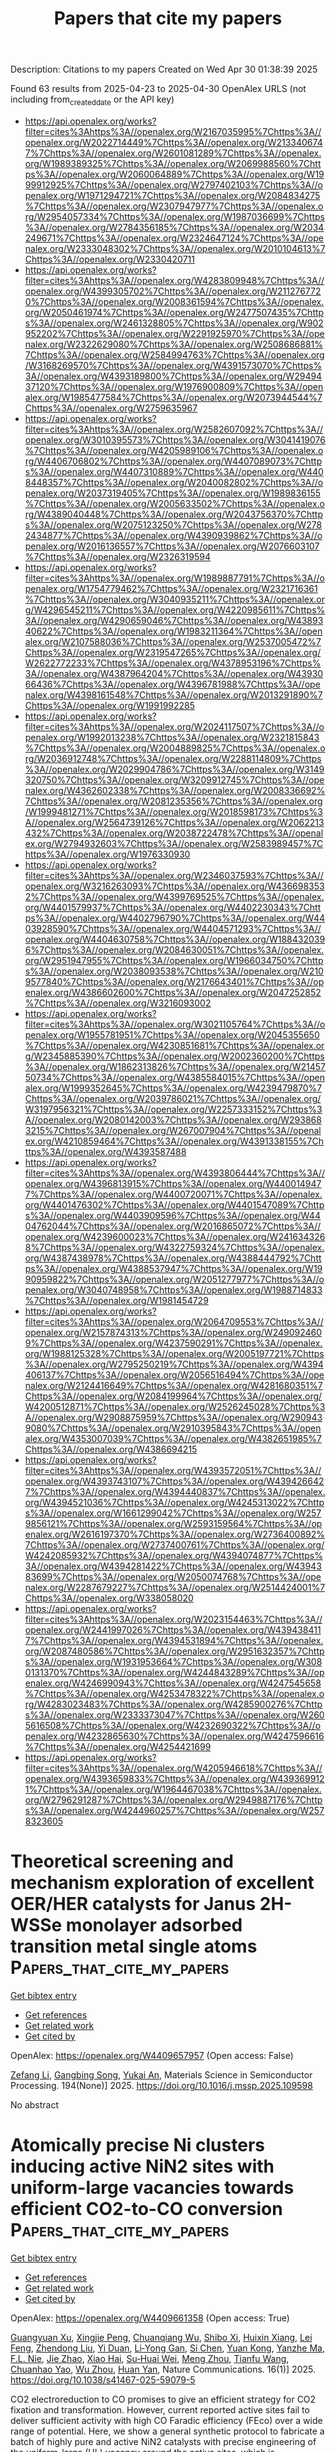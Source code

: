 #+TITLE: Papers that cite my papers
Description: Citations to my papers
Created on Wed Apr 30 01:38:39 2025

Found 63 results from 2025-04-23 to 2025-04-30
OpenAlex URLS (not including from_created_date or the API key)
- [[https://api.openalex.org/works?filter=cites%3Ahttps%3A//openalex.org/W2167035995%7Chttps%3A//openalex.org/W2022714449%7Chttps%3A//openalex.org/W2133406747%7Chttps%3A//openalex.org/W2601081289%7Chttps%3A//openalex.org/W1989389325%7Chttps%3A//openalex.org/W2069988560%7Chttps%3A//openalex.org/W2060064889%7Chttps%3A//openalex.org/W1999912925%7Chttps%3A//openalex.org/W2797402103%7Chttps%3A//openalex.org/W1971294721%7Chttps%3A//openalex.org/W2084834275%7Chttps%3A//openalex.org/W2307947977%7Chttps%3A//openalex.org/W2954057334%7Chttps%3A//openalex.org/W1987036699%7Chttps%3A//openalex.org/W2784356185%7Chttps%3A//openalex.org/W2034249671%7Chttps%3A//openalex.org/W2324647124%7Chttps%3A//openalex.org/W2333048302%7Chttps%3A//openalex.org/W2010104613%7Chttps%3A//openalex.org/W2330420711]]
- [[https://api.openalex.org/works?filter=cites%3Ahttps%3A//openalex.org/W4283809948%7Chttps%3A//openalex.org/W4399305702%7Chttps%3A//openalex.org/W2112767720%7Chttps%3A//openalex.org/W2008361594%7Chttps%3A//openalex.org/W2050461974%7Chttps%3A//openalex.org/W2477507435%7Chttps%3A//openalex.org/W2461328805%7Chttps%3A//openalex.org/W902952202%7Chttps%3A//openalex.org/W2291925970%7Chttps%3A//openalex.org/W2322629080%7Chttps%3A//openalex.org/W2508686881%7Chttps%3A//openalex.org/W2584994763%7Chttps%3A//openalex.org/W3168269570%7Chttps%3A//openalex.org/W4391573070%7Chttps%3A//openalex.org/W4393189800%7Chttps%3A//openalex.org/W2949437120%7Chttps%3A//openalex.org/W1976900809%7Chttps%3A//openalex.org/W1985477584%7Chttps%3A//openalex.org/W2073944544%7Chttps%3A//openalex.org/W2759635967]]
- [[https://api.openalex.org/works?filter=cites%3Ahttps%3A//openalex.org/W2582607092%7Chttps%3A//openalex.org/W3010395573%7Chttps%3A//openalex.org/W3041419076%7Chttps%3A//openalex.org/W4205989106%7Chttps%3A//openalex.org/W4406706802%7Chttps%3A//openalex.org/W4407089073%7Chttps%3A//openalex.org/W4407310889%7Chttps%3A//openalex.org/W4408448357%7Chttps%3A//openalex.org/W2040082802%7Chttps%3A//openalex.org/W2037319405%7Chttps%3A//openalex.org/W1989836155%7Chttps%3A//openalex.org/W2005633502%7Chttps%3A//openalex.org/W4389040448%7Chttps%3A//openalex.org/W2043756370%7Chttps%3A//openalex.org/W2075123250%7Chttps%3A//openalex.org/W2782434877%7Chttps%3A//openalex.org/W4390939862%7Chttps%3A//openalex.org/W2016136557%7Chttps%3A//openalex.org/W2076603107%7Chttps%3A//openalex.org/W2326319594]]
- [[https://api.openalex.org/works?filter=cites%3Ahttps%3A//openalex.org/W1989887791%7Chttps%3A//openalex.org/W1754779462%7Chttps%3A//openalex.org/W2321716361%7Chttps%3A//openalex.org/W3040935211%7Chttps%3A//openalex.org/W4296545211%7Chttps%3A//openalex.org/W4220985611%7Chttps%3A//openalex.org/W4290659046%7Chttps%3A//openalex.org/W4389340622%7Chttps%3A//openalex.org/W1983211364%7Chttps%3A//openalex.org/W2107588036%7Chttps%3A//openalex.org/W2537005472%7Chttps%3A//openalex.org/W2319547265%7Chttps%3A//openalex.org/W2622772233%7Chttps%3A//openalex.org/W4378953196%7Chttps%3A//openalex.org/W4387964204%7Chttps%3A//openalex.org/W4393066436%7Chttps%3A//openalex.org/W4396781988%7Chttps%3A//openalex.org/W4398161548%7Chttps%3A//openalex.org/W2013291890%7Chttps%3A//openalex.org/W1991992285]]
- [[https://api.openalex.org/works?filter=cites%3Ahttps%3A//openalex.org/W2024117507%7Chttps%3A//openalex.org/W1992013238%7Chttps%3A//openalex.org/W2321815843%7Chttps%3A//openalex.org/W2004889825%7Chttps%3A//openalex.org/W2036912748%7Chttps%3A//openalex.org/W2288114809%7Chttps%3A//openalex.org/W2029904786%7Chttps%3A//openalex.org/W3149320750%7Chttps%3A//openalex.org/W3209912745%7Chttps%3A//openalex.org/W4362602338%7Chttps%3A//openalex.org/W2008336692%7Chttps%3A//openalex.org/W2081235356%7Chttps%3A//openalex.org/W1999481271%7Chttps%3A//openalex.org/W2018598173%7Chttps%3A//openalex.org/W2564739126%7Chttps%3A//openalex.org/W2062213432%7Chttps%3A//openalex.org/W2038722478%7Chttps%3A//openalex.org/W2794932603%7Chttps%3A//openalex.org/W2583989457%7Chttps%3A//openalex.org/W1976330930]]
- [[https://api.openalex.org/works?filter=cites%3Ahttps%3A//openalex.org/W2346037593%7Chttps%3A//openalex.org/W3216263093%7Chttps%3A//openalex.org/W4366983532%7Chttps%3A//openalex.org/W4399769525%7Chttps%3A//openalex.org/W4401579937%7Chttps%3A//openalex.org/W4402230343%7Chttps%3A//openalex.org/W4402796790%7Chttps%3A//openalex.org/W4403928590%7Chttps%3A//openalex.org/W4404571293%7Chttps%3A//openalex.org/W4404630758%7Chttps%3A//openalex.org/W1884320396%7Chttps%3A//openalex.org/W2084630051%7Chttps%3A//openalex.org/W2951947955%7Chttps%3A//openalex.org/W1966034750%7Chttps%3A//openalex.org/W2038093538%7Chttps%3A//openalex.org/W2109577840%7Chttps%3A//openalex.org/W2176643401%7Chttps%3A//openalex.org/W4386602600%7Chttps%3A//openalex.org/W2047252852%7Chttps%3A//openalex.org/W3216093002]]
- [[https://api.openalex.org/works?filter=cites%3Ahttps%3A//openalex.org/W3021105764%7Chttps%3A//openalex.org/W1955781951%7Chttps%3A//openalex.org/W2045355650%7Chttps%3A//openalex.org/W4230851681%7Chttps%3A//openalex.org/W2345885390%7Chttps%3A//openalex.org/W2002360200%7Chttps%3A//openalex.org/W1862313826%7Chttps%3A//openalex.org/W2145750734%7Chttps%3A//openalex.org/W4385584015%7Chttps%3A//openalex.org/W1999352645%7Chttps%3A//openalex.org/W4239479870%7Chttps%3A//openalex.org/W2039786021%7Chttps%3A//openalex.org/W3197956321%7Chttps%3A//openalex.org/W2257333152%7Chttps%3A//openalex.org/W2080142003%7Chttps%3A//openalex.org/W2938683215%7Chttps%3A//openalex.org/W267007904%7Chttps%3A//openalex.org/W4210859464%7Chttps%3A//openalex.org/W4391338155%7Chttps%3A//openalex.org/W4393587488]]
- [[https://api.openalex.org/works?filter=cites%3Ahttps%3A//openalex.org/W4393806444%7Chttps%3A//openalex.org/W4396813915%7Chttps%3A//openalex.org/W4400149477%7Chttps%3A//openalex.org/W4400720071%7Chttps%3A//openalex.org/W4401476302%7Chttps%3A//openalex.org/W4401547089%7Chttps%3A//openalex.org/W4403909596%7Chttps%3A//openalex.org/W4404762044%7Chttps%3A//openalex.org/W2016865072%7Chttps%3A//openalex.org/W4239600023%7Chttps%3A//openalex.org/W2416343268%7Chttps%3A//openalex.org/W4322759324%7Chttps%3A//openalex.org/W4387438978%7Chttps%3A//openalex.org/W4388444792%7Chttps%3A//openalex.org/W4388537947%7Chttps%3A//openalex.org/W1990959822%7Chttps%3A//openalex.org/W2051277977%7Chttps%3A//openalex.org/W3040748958%7Chttps%3A//openalex.org/W1988714833%7Chttps%3A//openalex.org/W1981454729]]
- [[https://api.openalex.org/works?filter=cites%3Ahttps%3A//openalex.org/W2064709553%7Chttps%3A//openalex.org/W2157874313%7Chttps%3A//openalex.org/W2490924609%7Chttps%3A//openalex.org/W4237590291%7Chttps%3A//openalex.org/W1988125328%7Chttps%3A//openalex.org/W2005197721%7Chttps%3A//openalex.org/W2795250219%7Chttps%3A//openalex.org/W4394406137%7Chttps%3A//openalex.org/W2056516494%7Chttps%3A//openalex.org/W2124416649%7Chttps%3A//openalex.org/W4281680351%7Chttps%3A//openalex.org/W2084199964%7Chttps%3A//openalex.org/W4200512871%7Chttps%3A//openalex.org/W2526245028%7Chttps%3A//openalex.org/W2908875959%7Chttps%3A//openalex.org/W2909439080%7Chttps%3A//openalex.org/W2910395843%7Chttps%3A//openalex.org/W4353007039%7Chttps%3A//openalex.org/W4382651985%7Chttps%3A//openalex.org/W4386694215]]
- [[https://api.openalex.org/works?filter=cites%3Ahttps%3A//openalex.org/W4393572051%7Chttps%3A//openalex.org/W4393743107%7Chttps%3A//openalex.org/W4394266427%7Chttps%3A//openalex.org/W4394440837%7Chttps%3A//openalex.org/W4394521036%7Chttps%3A//openalex.org/W4245313022%7Chttps%3A//openalex.org/W1661299042%7Chttps%3A//openalex.org/W2579856121%7Chttps%3A//openalex.org/W2593159564%7Chttps%3A//openalex.org/W2616197370%7Chttps%3A//openalex.org/W2736400892%7Chttps%3A//openalex.org/W2737400761%7Chttps%3A//openalex.org/W4242085932%7Chttps%3A//openalex.org/W4394074877%7Chttps%3A//openalex.org/W4394281422%7Chttps%3A//openalex.org/W4394383699%7Chttps%3A//openalex.org/W2050074768%7Chttps%3A//openalex.org/W2287679227%7Chttps%3A//openalex.org/W2514424001%7Chttps%3A//openalex.org/W338058020]]
- [[https://api.openalex.org/works?filter=cites%3Ahttps%3A//openalex.org/W2023154463%7Chttps%3A//openalex.org/W2441997026%7Chttps%3A//openalex.org/W4394384117%7Chttps%3A//openalex.org/W4394531894%7Chttps%3A//openalex.org/W2087480586%7Chttps%3A//openalex.org/W2951632357%7Chttps%3A//openalex.org/W1931953664%7Chttps%3A//openalex.org/W3080131370%7Chttps%3A//openalex.org/W4244843289%7Chttps%3A//openalex.org/W4246990943%7Chttps%3A//openalex.org/W4247545658%7Chttps%3A//openalex.org/W4253478322%7Chttps%3A//openalex.org/W4283023483%7Chttps%3A//openalex.org/W4285900276%7Chttps%3A//openalex.org/W2333373047%7Chttps%3A//openalex.org/W2605616508%7Chttps%3A//openalex.org/W4232690322%7Chttps%3A//openalex.org/W4232865630%7Chttps%3A//openalex.org/W4247596616%7Chttps%3A//openalex.org/W4254421699]]
- [[https://api.openalex.org/works?filter=cites%3Ahttps%3A//openalex.org/W4205946618%7Chttps%3A//openalex.org/W4393659833%7Chttps%3A//openalex.org/W4393699121%7Chttps%3A//openalex.org/W1964467038%7Chttps%3A//openalex.org/W2796291287%7Chttps%3A//openalex.org/W2949887176%7Chttps%3A//openalex.org/W4244960257%7Chttps%3A//openalex.org/W2578323605]]

* Theoretical screening and mechanism exploration of excellent OER/HER catalysts for Janus 2H-WSSe monolayer adsorbed transition metal single atoms  :Papers_that_cite_my_papers:
:PROPERTIES:
:UUID: https://openalex.org/W4409657957
:TOPICS: Electrocatalysts for Energy Conversion, 2D Materials and Applications, Catalysis and Hydrodesulfurization Studies
:PUBLICATION_DATE: 2025-04-22
:END:    
    
[[elisp:(doi-add-bibtex-entry "https://doi.org/10.1016/j.mssp.2025.109598")][Get bibtex entry]] 

- [[elisp:(progn (xref--push-markers (current-buffer) (point)) (oa--referenced-works "https://openalex.org/W4409657957"))][Get references]]
- [[elisp:(progn (xref--push-markers (current-buffer) (point)) (oa--related-works "https://openalex.org/W4409657957"))][Get related work]]
- [[elisp:(progn (xref--push-markers (current-buffer) (point)) (oa--cited-by-works "https://openalex.org/W4409657957"))][Get cited by]]

OpenAlex: https://openalex.org/W4409657957 (Open access: False)
    
[[https://openalex.org/A5087244530][Zefang Li]], [[https://openalex.org/A5045166512][Gangbing Song]], [[https://openalex.org/A5048064877][Yukai An]], Materials Science in Semiconductor Processing. 194(None)] 2025. https://doi.org/10.1016/j.mssp.2025.109598 
     
No abstract    

    

* Atomically precise Ni clusters inducing active NiN2 sites with uniform-large vacancies towards efficient CO2-to-CO conversion  :Papers_that_cite_my_papers:
:PROPERTIES:
:UUID: https://openalex.org/W4409661358
:TOPICS: CO2 Reduction Techniques and Catalysts, Catalytic Processes in Materials Science, Carbon dioxide utilization in catalysis
:PUBLICATION_DATE: 2025-04-22
:END:    
    
[[elisp:(doi-add-bibtex-entry "https://doi.org/10.1038/s41467-025-59079-5")][Get bibtex entry]] 

- [[elisp:(progn (xref--push-markers (current-buffer) (point)) (oa--referenced-works "https://openalex.org/W4409661358"))][Get references]]
- [[elisp:(progn (xref--push-markers (current-buffer) (point)) (oa--related-works "https://openalex.org/W4409661358"))][Get related work]]
- [[elisp:(progn (xref--push-markers (current-buffer) (point)) (oa--cited-by-works "https://openalex.org/W4409661358"))][Get cited by]]

OpenAlex: https://openalex.org/W4409661358 (Open access: True)
    
[[https://openalex.org/A5013803820][Guangyuan Xu]], [[https://openalex.org/A5036636791][Xingjie Peng]], [[https://openalex.org/A5047061278][Chuanqiang Wu]], [[https://openalex.org/A5031292832][Shibo Xi]], [[https://openalex.org/A5002217405][Huixin Xiang]], [[https://openalex.org/A5026902337][Lei Feng]], [[https://openalex.org/A5110912423][Zhendong Liu]], [[https://openalex.org/A5059966916][Yi Duan]], [[https://openalex.org/A5006186991][Li‐Yong Gan]], [[https://openalex.org/A5114206336][Si Chen]], [[https://openalex.org/A5027058616][Yuan Kong]], [[https://openalex.org/A5108643080][Yanzhe Ma]], [[https://openalex.org/A5103233993][F.L. Nie]], [[https://openalex.org/A5069459810][Jie Zhao]], [[https://openalex.org/A5010823614][Xiao Hai]], [[https://openalex.org/A5087417806][Su‐Huai Wei]], [[https://openalex.org/A5018069531][Meng Zhou]], [[https://openalex.org/A5101716207][Tianfu Wang]], [[https://openalex.org/A5003063290][Chuanhao Yao]], [[https://openalex.org/A5077976698][Wu Zhou]], [[https://openalex.org/A5080334720][Huan Yan]], Nature Communications. 16(1)] 2025. https://doi.org/10.1038/s41467-025-59079-5 
     
CO2 electroreduction to CO promises to give an efficient strategy for CO2 fixation and transformation. However, current reported active sites fail to deliver sufficient activity with high CO Faradic efficiency (FEco) over a wide range of potential. Here, we show a general synthetic protocol to fabricate a batch of highly pure and active NiN2 catalysts with precise engineering of the uniform-large (UL) vacancy around the active sites, which is accomplished through the 'pre-deposition + pyrolysis' of various atomically precise Ni clusters (Nin) and in-situ etching of the support by the 'nano bomb' (sulfur-ligand in the clusters). The NiN2 sites with UL vacancies could achieve a high turnover frequency (TOF) of 350000 h-1 with ~100% FEco in a wide potential range of 1500 mV. In-situ infrared spectra and theoretical calculations reveal that a highly pure NiN2 site with UL vacancy contributes to this remarkable catalytic performance compared to the counterparts. This general synthetic strategy enables us to simultaneously engineer active sites and surrounding vacancies with the employment of atomically precise metal clusters, thereby enhancing catalytic performance for other specific reactions.    

    

* Hexaminobenzene in conductive metal-organic frameworks as bifunctional electrocatalysts for overall water splitting and metal-air batteries  :Papers_that_cite_my_papers:
:PROPERTIES:
:UUID: https://openalex.org/W4409661938
:TOPICS: Electrocatalysts for Energy Conversion, Advanced Photocatalysis Techniques, Advanced battery technologies research
:PUBLICATION_DATE: 2025-04-23
:END:    
    
[[elisp:(doi-add-bibtex-entry "https://doi.org/10.1016/j.jpowsour.2025.237126")][Get bibtex entry]] 

- [[elisp:(progn (xref--push-markers (current-buffer) (point)) (oa--referenced-works "https://openalex.org/W4409661938"))][Get references]]
- [[elisp:(progn (xref--push-markers (current-buffer) (point)) (oa--related-works "https://openalex.org/W4409661938"))][Get related work]]
- [[elisp:(progn (xref--push-markers (current-buffer) (point)) (oa--cited-by-works "https://openalex.org/W4409661938"))][Get cited by]]

OpenAlex: https://openalex.org/W4409661938 (Open access: False)
    
[[https://openalex.org/A5101976299][Anyang Wang]], [[https://openalex.org/A5101524541][Xiting Wang]], [[https://openalex.org/A5028797506][Xuhao Wan]], [[https://openalex.org/A5100781893][Jun Jia]], [[https://openalex.org/A5101977431][Zeyuan Li]], [[https://openalex.org/A5100751830][Ke Xue]], [[https://openalex.org/A5088263260][Rong Han]], [[https://openalex.org/A5087824273][Zhaofu Zhang]], [[https://openalex.org/A5100384930][Jun Wang]], [[https://openalex.org/A5013098514][Yuzheng Guo]], Journal of Power Sources. 644(None)] 2025. https://doi.org/10.1016/j.jpowsour.2025.237126 
     
No abstract    

    

* Graph neural network-driven prediction of high-performance CO2 reduction catalysts based on Cu-based high-entropy alloys  :Papers_that_cite_my_papers:
:PROPERTIES:
:UUID: https://openalex.org/W4409665084
:TOPICS: CO2 Reduction Techniques and Catalysts, Catalytic Processes in Materials Science, Machine Learning in Materials Science
:PUBLICATION_DATE: 2025-04-01
:END:    
    
[[elisp:(doi-add-bibtex-entry "https://doi.org/10.1016/s1872-2067(24)60264-0")][Get bibtex entry]] 

- [[elisp:(progn (xref--push-markers (current-buffer) (point)) (oa--referenced-works "https://openalex.org/W4409665084"))][Get references]]
- [[elisp:(progn (xref--push-markers (current-buffer) (point)) (oa--related-works "https://openalex.org/W4409665084"))][Get related work]]
- [[elisp:(progn (xref--push-markers (current-buffer) (point)) (oa--cited-by-works "https://openalex.org/W4409665084"))][Get cited by]]

OpenAlex: https://openalex.org/W4409665084 (Open access: False)
    
[[https://openalex.org/A5103277337][Zihao Jiao]], [[https://openalex.org/A5005862324][C. Zhang]], [[https://openalex.org/A5100459723][Ya Liu]], [[https://openalex.org/A5108205671][Liejin Guo]], [[https://openalex.org/A5100744706][Ziyun Wang]], CHINESE JOURNAL OF CATALYSIS (CHINESE VERSION). 71(None)] 2025. https://doi.org/10.1016/s1872-2067(24)60264-0 
     
No abstract    

    

* Tuning d-band electronic structure of Ni-Fe oxyhydroxides via doping engineering boosts seawater oxidation performance  :Papers_that_cite_my_papers:
:PROPERTIES:
:UUID: https://openalex.org/W4409665270
:TOPICS: Electrocatalysts for Energy Conversion, Electrochemical Analysis and Applications, Copper-based nanomaterials and applications
:PUBLICATION_DATE: 2025-04-01
:END:    
    
[[elisp:(doi-add-bibtex-entry "https://doi.org/10.1016/s1872-2067(24)60255-x")][Get bibtex entry]] 

- [[elisp:(progn (xref--push-markers (current-buffer) (point)) (oa--referenced-works "https://openalex.org/W4409665270"))][Get references]]
- [[elisp:(progn (xref--push-markers (current-buffer) (point)) (oa--related-works "https://openalex.org/W4409665270"))][Get related work]]
- [[elisp:(progn (xref--push-markers (current-buffer) (point)) (oa--cited-by-works "https://openalex.org/W4409665270"))][Get cited by]]

OpenAlex: https://openalex.org/W4409665270 (Open access: False)
    
[[https://openalex.org/A5072475535][Liyuan Xiao]], [[https://openalex.org/A5085910708][Xue Bai]], [[https://openalex.org/A5053838411][Jingyi Han]], [[https://openalex.org/A5101553043][Zhenlü Wang]], [[https://openalex.org/A5074571254][Jingqi Guan]], CHINESE JOURNAL OF CATALYSIS (CHINESE VERSION). 71(None)] 2025. https://doi.org/10.1016/s1872-2067(24)60255-x 
     
No abstract    

    

* Insights into Structure-Activity Relationships between Y Zeolites and their n-C10 Hydrocracking Performances via Machine Learning Approaches  :Papers_that_cite_my_papers:
:PROPERTIES:
:UUID: https://openalex.org/W4409665333
:TOPICS: Catalysis and Hydrodesulfurization Studies, Petroleum Processing and Analysis, Machine Learning in Materials Science
:PUBLICATION_DATE: 2025-04-01
:END:    
    
[[elisp:(doi-add-bibtex-entry "https://doi.org/10.1016/s1872-2067(24)60259-7")][Get bibtex entry]] 

- [[elisp:(progn (xref--push-markers (current-buffer) (point)) (oa--referenced-works "https://openalex.org/W4409665333"))][Get references]]
- [[elisp:(progn (xref--push-markers (current-buffer) (point)) (oa--related-works "https://openalex.org/W4409665333"))][Get related work]]
- [[elisp:(progn (xref--push-markers (current-buffer) (point)) (oa--cited-by-works "https://openalex.org/W4409665333"))][Get cited by]]

OpenAlex: https://openalex.org/W4409665333 (Open access: False)
    
[[https://openalex.org/A5046447122][Qianyi Ma]], [[https://openalex.org/A5086716645][Hong Nie]], [[https://openalex.org/A5092153102][Ping Yang]], [[https://openalex.org/A5100657895][Jianqiang Liu]], [[https://openalex.org/A5050848434][Hongyi Gao]], [[https://openalex.org/A5101787135][Wei David Wang]], [[https://openalex.org/A5106940708][Shihao Dong]], CHINESE JOURNAL OF CATALYSIS (CHINESE VERSION). 71(None)] 2025. https://doi.org/10.1016/s1872-2067(24)60259-7 
     
No abstract    

    

* Combining reinforcement learning with graph convolutional neural networks for efficient design of TiAl/TiAlN interfaces  :Papers_that_cite_my_papers:
:PROPERTIES:
:UUID: https://openalex.org/W4409668079
:TOPICS: Intermetallics and Advanced Alloy Properties, Metal and Thin Film Mechanics, GaN-based semiconductor devices and materials
:PUBLICATION_DATE: 2025-04-22
:END:    
    
[[elisp:(doi-add-bibtex-entry "https://doi.org/10.1111/jace.20590")][Get bibtex entry]] 

- [[elisp:(progn (xref--push-markers (current-buffer) (point)) (oa--referenced-works "https://openalex.org/W4409668079"))][Get references]]
- [[elisp:(progn (xref--push-markers (current-buffer) (point)) (oa--related-works "https://openalex.org/W4409668079"))][Get related work]]
- [[elisp:(progn (xref--push-markers (current-buffer) (point)) (oa--cited-by-works "https://openalex.org/W4409668079"))][Get cited by]]

OpenAlex: https://openalex.org/W4409668079 (Open access: False)
    
[[https://openalex.org/A5042102382][Xinyu Jiang]], [[https://openalex.org/A5076208238][Haofan Sun]], [[https://openalex.org/A5058916061][Qiong Nian]], [[https://openalex.org/A5061932900][Houlong Zhuang]], Journal of the American Ceramic Society. None(None)] 2025. https://doi.org/10.1111/jace.20590 
     
Abstract Ti/TiN coatings are used in a wide range of engineering applications due to their superior properties such as high hardness and toughness. Doping Al into Ti/TiN can further enhance properties and lead to even higher performance. Therefore, studying the atomic‐level behavior of the TiAl/TiAlN interface is important. However, due to the large number of possible combinations for the 50 mol% Al‐doped Ti/TiN system, it is time‐consuming to use the DFT‐based Monte Carlo methods to find the optimal TiAl/TiAlN system with a high work of adhesion. In this study, we use a graph convolutional neural network as an interatomic potential, combined with reinforcement learning, to improve the efficiency of finding optimal structures with a high work of adhesion. By inspecting the features of structures in neural networks, we found that the optimal structures follow a certain pattern of doping Al near the interface. The electronic structure and bonding analysis indicate that the optimal TiAl/TiAlN structures have higher bonding strength. We expect our approach to significantly accelerate the design of advanced ceramic coatings, which can lead to more durable and efficient materials for engineering applications.    

    

* Multi-metal synergistic integration for electronic structure regulation in schreibersite-type Mo2Fe0.8Ru0.2P electrocatalysts: exceptional enhancement of activity and stability for alkaline hydrogen evolution reaction  :Papers_that_cite_my_papers:
:PROPERTIES:
:UUID: https://openalex.org/W4409670884
:TOPICS: Electrocatalysts for Energy Conversion, Advancements in Battery Materials, Electrochemical Analysis and Applications
:PUBLICATION_DATE: 2025-04-01
:END:    
    
[[elisp:(doi-add-bibtex-entry "https://doi.org/10.1016/j.jechem.2025.04.020")][Get bibtex entry]] 

- [[elisp:(progn (xref--push-markers (current-buffer) (point)) (oa--referenced-works "https://openalex.org/W4409670884"))][Get references]]
- [[elisp:(progn (xref--push-markers (current-buffer) (point)) (oa--related-works "https://openalex.org/W4409670884"))][Get related work]]
- [[elisp:(progn (xref--push-markers (current-buffer) (point)) (oa--cited-by-works "https://openalex.org/W4409670884"))][Get cited by]]

OpenAlex: https://openalex.org/W4409670884 (Open access: False)
    
[[https://openalex.org/A5088683171][Peng Zhang]], [[https://openalex.org/A5100307952][Shiyu Xu]], [[https://openalex.org/A5100637784][Hao Li]], [[https://openalex.org/A5031418416][Chenglin Cui]], [[https://openalex.org/A5101914922][Sheng-Yang Huang]], [[https://openalex.org/A5100736671][Zhengyang Li]], [[https://openalex.org/A5102626864][Hyun Jun Song]], [[https://openalex.org/A5044855726][Lirui Mao]], [[https://openalex.org/A5058192555][Chan‐Hwa Chung]], [[https://openalex.org/A5076348504][Ho Seok Park]], [[https://openalex.org/A5101445145][Jin Yong Lee]], [[https://openalex.org/A5069488261][Ji Man Kim]], [[https://openalex.org/A5008459970][Pil J. Yoo]], Journal of Energy Chemistry. None(None)] 2025. https://doi.org/10.1016/j.jechem.2025.04.020 
     
No abstract    

    

* The Amsterdam Modeling Suite  :Papers_that_cite_my_papers:
:PROPERTIES:
:UUID: https://openalex.org/W4409679285
:TOPICS: Machine Learning in Materials Science, Protein Structure and Dynamics, Catalysis and Oxidation Reactions
:PUBLICATION_DATE: 2025-04-22
:END:    
    
[[elisp:(doi-add-bibtex-entry "https://doi.org/10.1063/5.0258496")][Get bibtex entry]] 

- [[elisp:(progn (xref--push-markers (current-buffer) (point)) (oa--referenced-works "https://openalex.org/W4409679285"))][Get references]]
- [[elisp:(progn (xref--push-markers (current-buffer) (point)) (oa--related-works "https://openalex.org/W4409679285"))][Get related work]]
- [[elisp:(progn (xref--push-markers (current-buffer) (point)) (oa--cited-by-works "https://openalex.org/W4409679285"))][Get cited by]]

OpenAlex: https://openalex.org/W4409679285 (Open access: True)
    
[[https://openalex.org/A5029676676][Evert Jan Baerends]], [[https://openalex.org/A5020113592][Néstor F. Aguirre]], [[https://openalex.org/A5072486166][N. Austin]], [[https://openalex.org/A5007821807][Jochen Autschbach]], [[https://openalex.org/A5022455257][F. Matthias Bickelhaupt]], [[https://openalex.org/A5037461915][Rosa E. Bulo]], [[https://openalex.org/A5081229473][Chiara Cappelli]], [[https://openalex.org/A5077401838][Adri C. T. van Duin]], [[https://openalex.org/A5051468671][Franco Egidi]], [[https://openalex.org/A5030099003][Célia Fonseca Guerra]], [[https://openalex.org/A5026516329][A. Förster]], [[https://openalex.org/A5079121067][Mirko Franchini]], [[https://openalex.org/A5032851146][T. P. M. Goumans]], [[https://openalex.org/A5009205853][Thomas Heine]], [[https://openalex.org/A5084183444][Matti Hellström]], [[https://openalex.org/A5025791852][Christoph R. Jacob]], [[https://openalex.org/A5053090797][Lasse Jensen]], [[https://openalex.org/A5053576675][Mykhaylo Krykunov]], [[https://openalex.org/A5043797800][Erik van Lenthe]], [[https://openalex.org/A5023582877][Artur Michalak]], [[https://openalex.org/A5014278971][Mariusz P. Mitoraj]], [[https://openalex.org/A5055104752][Johannes Neugebauer]], [[https://openalex.org/A5020775437][Valentin Paul Nicu]], [[https://openalex.org/A5061077304][Pier Philipsen]], [[https://openalex.org/A5036165179][Harry Ramanantoanina]], [[https://openalex.org/A5042669979][Robert Rüger]], [[https://openalex.org/A5076218164][Georg Schreckenbach]], [[https://openalex.org/A5084612398][Mauro Stener]], [[https://openalex.org/A5051465026][Marcel Swart]], [[https://openalex.org/A5005256966][J. M. Thijssen]], [[https://openalex.org/A5011210508][Tomáš Trnka]], [[https://openalex.org/A5050604856][Lucas Visscher]], [[https://openalex.org/A5033589644][Alexei Yakovlev]], [[https://openalex.org/A5005197257][Stan van Gisbergen]], The Journal of Chemical Physics. 162(16)] 2025. https://doi.org/10.1063/5.0258496 
     
In this paper, we present the Amsterdam Modeling Suite (AMS), a comprehensive software platform designed to support advanced molecular and materials simulations across a wide range of chemical and physical systems. AMS integrates cutting-edge quantum chemical methods, including Density Functional Theory (DFT) and time-dependent DFT, with molecular mechanics, fluid thermodynamics, machine learning techniques, and more, to enable multi-scale modeling of complex chemical systems. Its design philosophy allows for seamless coupling between components, facilitating simulations that range from small molecules to complex biomolecular and solid-state systems, making it a versatile tool for tackling interdisciplinary challenges, both in industry and in academia. The suite also emphasizes user accessibility, with an intuitive graphical interface, extensive scripting capabilities, and compatibility with high-performance computing environments.    

    

* Tailored Transition-Metal-Anchored Indium Nitride Single-Atom Catalysts for Enhanced Electrochemical Nitrogen Reduction  :Papers_that_cite_my_papers:
:PROPERTIES:
:UUID: https://openalex.org/W4409684380
:TOPICS: Ammonia Synthesis and Nitrogen Reduction, Advanced Photocatalysis Techniques, Electrocatalysts for Energy Conversion
:PUBLICATION_DATE: 2025-04-21
:END:    
    
[[elisp:(doi-add-bibtex-entry "https://doi.org/10.1021/acsaem.5c00569")][Get bibtex entry]] 

- [[elisp:(progn (xref--push-markers (current-buffer) (point)) (oa--referenced-works "https://openalex.org/W4409684380"))][Get references]]
- [[elisp:(progn (xref--push-markers (current-buffer) (point)) (oa--related-works "https://openalex.org/W4409684380"))][Get related work]]
- [[elisp:(progn (xref--push-markers (current-buffer) (point)) (oa--cited-by-works "https://openalex.org/W4409684380"))][Get cited by]]

OpenAlex: https://openalex.org/W4409684380 (Open access: True)
    
[[https://openalex.org/A5091852191][Muhammad Tariq]], [[https://openalex.org/A5111675970][K. Raghu Raja Pandiyan]], [[https://openalex.org/A5012707510][Hsin‐Tsung Chen]], ACS Applied Energy Materials. None(None)] 2025. https://doi.org/10.1021/acsaem.5c00569 
     
No abstract    

    

* Assessment of Resource Usage in Industrial Effluent: Synthesis of V/CrNC Oxygen Reduction Catalyst from Ammonium Polyvanadate (APV) Precipitation Wastewater  :Papers_that_cite_my_papers:
:PROPERTIES:
:UUID: https://openalex.org/W4409697055
:TOPICS: Advanced Photocatalysis Techniques, Electrocatalysts for Energy Conversion, Advanced Nanomaterials in Catalysis
:PUBLICATION_DATE: 2025-04-23
:END:    
    
[[elisp:(doi-add-bibtex-entry "https://doi.org/10.1007/s40831-025-01085-4")][Get bibtex entry]] 

- [[elisp:(progn (xref--push-markers (current-buffer) (point)) (oa--referenced-works "https://openalex.org/W4409697055"))][Get references]]
- [[elisp:(progn (xref--push-markers (current-buffer) (point)) (oa--related-works "https://openalex.org/W4409697055"))][Get related work]]
- [[elisp:(progn (xref--push-markers (current-buffer) (point)) (oa--cited-by-works "https://openalex.org/W4409697055"))][Get cited by]]

OpenAlex: https://openalex.org/W4409697055 (Open access: False)
    
[[https://openalex.org/A5043283179][Han Yang]], [[https://openalex.org/A5054390031][Yan Liu]], [[https://openalex.org/A5011542421][Jibiao Han]], [[https://openalex.org/A5001446376][Quan Yang]], [[https://openalex.org/A5100355419][Yong Li]], [[https://openalex.org/A5018706470][Ting‐an Zhang]], Journal of Sustainable Metallurgy. None(None)] 2025. https://doi.org/10.1007/s40831-025-01085-4 
     
No abstract    

    

* Catalytic Activity of an Ensemble of Sites for CO2 Hydrogenation to Methanol on a ZrO2-on-Cu Inverse Catalyst  :Papers_that_cite_my_papers:
:PROPERTIES:
:UUID: https://openalex.org/W4409700371
:TOPICS: Catalysts for Methane Reforming, Catalytic Processes in Materials Science, CO2 Reduction Techniques and Catalysts
:PUBLICATION_DATE: 2025-04-23
:END:    
    
[[elisp:(doi-add-bibtex-entry "https://doi.org/10.1021/jacs.5c00848")][Get bibtex entry]] 

- [[elisp:(progn (xref--push-markers (current-buffer) (point)) (oa--referenced-works "https://openalex.org/W4409700371"))][Get references]]
- [[elisp:(progn (xref--push-markers (current-buffer) (point)) (oa--related-works "https://openalex.org/W4409700371"))][Get related work]]
- [[elisp:(progn (xref--push-markers (current-buffer) (point)) (oa--cited-by-works "https://openalex.org/W4409700371"))][Get cited by]]

OpenAlex: https://openalex.org/W4409700371 (Open access: False)
    
[[https://openalex.org/A5051525979][Zihan Yang]], [[https://openalex.org/A5069565647][Simran Kumari]], [[https://openalex.org/A5000151397][Anastassia N. Alexandrova]], [[https://openalex.org/A5025258970][Philippe Sautet]], Journal of the American Chemical Society. None(None)] 2025. https://doi.org/10.1021/jacs.5c00848 
     
The significant increase in CO2 emissions from heavy fossil fuel utilization has raised serious concerns, highlighting the need for effective methods to convert CO2 into value-added chemicals. Here, we report a computational investigation on the catalytic activity of ZrO2-on-Cu inverse catalysts for CO2 hydrogenation to methanol, considering highly dispersed ZrO2 trimers on Cu (111). Such clusters present a large ensemble of formate-containing configurations, Zr3On(OH)m(OCHO)l, making the evaluation of the catalytic activity very challenging. We found that the sites on the various catalyst configurations exhibit markedly different activities for formate hydrogenation, despite their similar free energy and composition. To understand these differences in reactivity, we examined the structural and electronic nature of the low free-energy catalyst configurations and identified that the energy of the lowest unoccupied orbital of the reacting formate, modified by its binding with the catalytic site, is a descriptor for the reaction energy of the formate hydrogenation step. From there, we screened an ensemble of catalyst structures using this descriptor to predict highly active metastable catalyst configurations and computed the reaction pathways and transition states for formate hydrogenation. From this investigation, we distinguished reactive from nonreactive sites and formate species on the ZrO2/Cu inverse catalyst based on structural and electronic features. We showed that rare metastable configurations control the activity. Additionally, an efficient method for examining the reactivity of a large number of coexisting catalyst structures was developed.    

    

* Machine‐Learning‐Assisted Design and Optimization of Single‐Atom Transition Metal‐Incorporated Carbon Quantum Dot Catalysts for Electrocatalytic Hydrogen Evolution Reaction  :Papers_that_cite_my_papers:
:PROPERTIES:
:UUID: https://openalex.org/W4409702011
:TOPICS: Electrocatalysts for Energy Conversion, Machine Learning in Materials Science, Catalytic Processes in Materials Science
:PUBLICATION_DATE: 2025-04-23
:END:    
    
[[elisp:(doi-add-bibtex-entry "https://doi.org/10.1002/cey2.70006")][Get bibtex entry]] 

- [[elisp:(progn (xref--push-markers (current-buffer) (point)) (oa--referenced-works "https://openalex.org/W4409702011"))][Get references]]
- [[elisp:(progn (xref--push-markers (current-buffer) (point)) (oa--related-works "https://openalex.org/W4409702011"))][Get related work]]
- [[elisp:(progn (xref--push-markers (current-buffer) (point)) (oa--cited-by-works "https://openalex.org/W4409702011"))][Get cited by]]

OpenAlex: https://openalex.org/W4409702011 (Open access: True)
    
[[https://openalex.org/A5069633088][Unbeom Baeck]], [[https://openalex.org/A5100745732][Min‐Cheol Kim]], [[https://openalex.org/A5069842035][Duong Nguyen Nguyen]], [[https://openalex.org/A5065307714][Jaekyum Kim]], [[https://openalex.org/A5029312929][Jaehyoung Lim]], [[https://openalex.org/A5091309817][Yujin Chae]], [[https://openalex.org/A5102791802][Namsoo Shin]], [[https://openalex.org/A5000201114][Heechae Choi]], [[https://openalex.org/A5100739359][Joon Young Kim]], [[https://openalex.org/A5058192555][Chan‐Hwa Chung]], [[https://openalex.org/A5100866956][Woo‐Seok Choe]], [[https://openalex.org/A5076348504][Ho Seok Park]], [[https://openalex.org/A5017453608][Uk Sim]], [[https://openalex.org/A5052472508][Jung Kyu Kim]], Carbon Energy. None(None)] 2025. https://doi.org/10.1002/cey2.70006 
     
ABSTRACT Hydrogen evolution reaction (HER) in acidic media has been spotlighted for hydrogen production since it is a favourable kinetics with the supplied protons from a counterpart compared to that within alkaline environment. However, there is no choice but to use a platinum‐based catalyst yet. As for a noble metal‐free electrocatalyst, incorporation of earth‐abundant transition metal (TM) atoms into nanocarbon platforms has been extensively adopted. Although a data‐driven methodology facilitates the rational design of TM‐anchored carbon catalysts, its practical application suffers from either a simplified theoretical model or the prohibitive cost and complexity of experimental data generation. Herein, an effective and facile catalyst design strategy is proposed based on machine learning (ML) and its model verification using electrochemical methods accompanied by density functional theory simulations. Based on a Bayesian genetic algorithm ML model, the Ni‐incorporated carbon quantum dots (Ni@CQD) loaded on a three‐dimensional reduced graphene oxide conductor are proposed as the best HER catalyst amongst the various TM‐incorporated CQDs under the optimal conditions of catalyst loading, electrode type, and temperature and pH of electrolyte. The ML results are validated with electrochemical experiments, where the Ni@CQD catalyst exhibited superior HER activity, requiring an overpotential of 151 mV to achieve 10 mA cm −2 with a Tafel slope of 52 mV dec −1 and impressive durability in acidic media up to 100 h. This methodology can provide an effective route for the rational design of highly active electrocatalysts for commercial applications.    

    

* Empowering materials science with VASPKIT: a toolkit for enhanced simulation and analysis  :Papers_that_cite_my_papers:
:PROPERTIES:
:UUID: https://openalex.org/W4409706620
:TOPICS: Machine Learning in Materials Science, Electronic and Structural Properties of Oxides, Inorganic Chemistry and Materials
:PUBLICATION_DATE: 2025-04-23
:END:    
    
[[elisp:(doi-add-bibtex-entry "https://doi.org/10.1038/s41596-025-01160-w")][Get bibtex entry]] 

- [[elisp:(progn (xref--push-markers (current-buffer) (point)) (oa--referenced-works "https://openalex.org/W4409706620"))][Get references]]
- [[elisp:(progn (xref--push-markers (current-buffer) (point)) (oa--related-works "https://openalex.org/W4409706620"))][Get related work]]
- [[elisp:(progn (xref--push-markers (current-buffer) (point)) (oa--cited-by-works "https://openalex.org/W4409706620"))][Get cited by]]

OpenAlex: https://openalex.org/W4409706620 (Open access: False)
    
[[https://openalex.org/A5060707965][W. T. Geng]], [[https://openalex.org/A5107883363][Ya-Chao Liu]], [[https://openalex.org/A5101570418][Nan Xu]], [[https://openalex.org/A5029891151][Gang Tang]], [[https://openalex.org/A5035224025][Yoshiyuki Kawazoe]], [[https://openalex.org/A5019635489][Vei Wang]], Nature Protocols. None(None)] 2025. https://doi.org/10.1038/s41596-025-01160-w 
     
No abstract    

    

* Nanoarchitectonics for Pentagon Defects in Carbon: Properties and Catalytic Role in Oxygen Reduction Reaction  :Papers_that_cite_my_papers:
:PROPERTIES:
:UUID: https://openalex.org/W4409710258
:TOPICS: Electrocatalysts for Energy Conversion, Advancements in Battery Materials, Catalytic Processes in Materials Science
:PUBLICATION_DATE: 2025-04-22
:END:    
    
[[elisp:(doi-add-bibtex-entry "https://doi.org/10.1002/smtd.202500069")][Get bibtex entry]] 

- [[elisp:(progn (xref--push-markers (current-buffer) (point)) (oa--referenced-works "https://openalex.org/W4409710258"))][Get references]]
- [[elisp:(progn (xref--push-markers (current-buffer) (point)) (oa--related-works "https://openalex.org/W4409710258"))][Get related work]]
- [[elisp:(progn (xref--push-markers (current-buffer) (point)) (oa--cited-by-works "https://openalex.org/W4409710258"))][Get cited by]]

OpenAlex: https://openalex.org/W4409710258 (Open access: True)
    
[[https://openalex.org/A5103107417][Guoping Chen]], [[https://openalex.org/A5087791553][Taro Koide]], [[https://openalex.org/A5070004085][Junji Nakamura]], [[https://openalex.org/A5030953989][Katsuhiko Ariga]], Small Methods. None(None)] 2025. https://doi.org/10.1002/smtd.202500069 
     
Abstract The oxygen reduction reaction (ORR) is a crucial process in electrochemical energy technologies, featuring fuel cells and metal‐air batteries in the coming carbon‐neutral society. Carbon materials have garnered significant attention as economical, sustainable alternatives to precious metal catalysts. In particular, there have been increasing reports recently that pentagons introduced into graphitic carbons promote catalytic activity for ORR. In addition, interesting studies are reported on carbon materials’ synthesis, characterization, and spin polarization properties with pentagonal defects. This review comprehensively summarizes the formation mechanism, characterization, spin, oxygen (O 2 ) adsorption, and ORR catalytic activity of carbon catalysts with pentagonal defects. By connecting the dots between theoretical insights and experimental results, this review elucidates the fundamental principles governing pentagon‐related activity and offers perspectives on future directions for designing efficient ORR catalysts based on carbon materials.    

    

* Surface Reconstruction of Amorphous Ni─Co─S─O Material with a Functional Gradient Layer for Highly Efficient and Stable Alkaline Hydrogen Evolution  :Papers_that_cite_my_papers:
:PROPERTIES:
:UUID: https://openalex.org/W4409710552
:TOPICS: Electrocatalysts for Energy Conversion, Advanced battery technologies research, Electrochemical Analysis and Applications
:PUBLICATION_DATE: 2025-04-22
:END:    
    
[[elisp:(doi-add-bibtex-entry "https://doi.org/10.1002/smll.202502293")][Get bibtex entry]] 

- [[elisp:(progn (xref--push-markers (current-buffer) (point)) (oa--referenced-works "https://openalex.org/W4409710552"))][Get references]]
- [[elisp:(progn (xref--push-markers (current-buffer) (point)) (oa--related-works "https://openalex.org/W4409710552"))][Get related work]]
- [[elisp:(progn (xref--push-markers (current-buffer) (point)) (oa--cited-by-works "https://openalex.org/W4409710552"))][Get cited by]]

OpenAlex: https://openalex.org/W4409710552 (Open access: False)
    
[[https://openalex.org/A5100343789][Lijuan Liu]], [[https://openalex.org/A5089996377][Yingqiu Zheng]], [[https://openalex.org/A5003715530][Wenshu Chen]], [[https://openalex.org/A5011339465][Yongping Du]], [[https://openalex.org/A5001545408][Linfeng Hu]], [[https://openalex.org/A5043687191][Guoqiang Luo]], [[https://openalex.org/A5009185989][Qiang Shen]], [[https://openalex.org/A5050386033][Jian Zhang]], Small. None(None)] 2025. https://doi.org/10.1002/smll.202502293 
     
Abstract Alkaline water electrolysis holds potential for large‐scale, high‐purity hydrogen production. However, the slow kinetics of water dissociation and challenging conditions in alkaline environments complicate the search for an electrocatalyst with both high activity and durability. In this study, a highly active and stable amorphous electrocatalyst is introduced, 3Ni─Co─S─O, developed via a straightforward electrodeposition method for alkaline hydrogen evolution reaction (HER). Notably, the surface of the 3Ni─Co─S─O catalyst undergoes a compositional reconstruction during alkaline HER, yet maintains its amorphous structure. This reconstruction spans roughly 6 µm, leading to a gradual decrease in Ni and S content and a corresponding increase in O concentration toward the surface, thereby forming a stable, gradient active layer. Benefitting from this layer and its amorphous nature, the 3Ni─Co─S─O catalyst demonstrates superior alkaline HER activity—requiring only 170 mV to achieve an industrial HER current density of 1000 mA cm −2 . It also showcases remarkable stability, with a mere 15 mV increase in overpotential during continuous HER at 300 mA cm −2 for 24 h, outperforming the commercial Pt/C catalyst. The research provides a novel approach to designing high‐performance amorphous alkaline HER electrocatalysts cost‐effectively and contributes insights for understanding and developing advanced amorphous catalysts across various applications.    

    

* Regulating Na content and Mn defects in birnessite for high-voltage aqueous sodium-ion batteries  :Papers_that_cite_my_papers:
:PROPERTIES:
:UUID: https://openalex.org/W4409712858
:TOPICS: Extraction and Separation Processes, Advancements in Battery Materials, Supercapacitor Materials and Fabrication
:PUBLICATION_DATE: 2025-04-24
:END:    
    
[[elisp:(doi-add-bibtex-entry "https://doi.org/10.1038/s41467-025-59223-1")][Get bibtex entry]] 

- [[elisp:(progn (xref--push-markers (current-buffer) (point)) (oa--referenced-works "https://openalex.org/W4409712858"))][Get references]]
- [[elisp:(progn (xref--push-markers (current-buffer) (point)) (oa--related-works "https://openalex.org/W4409712858"))][Get related work]]
- [[elisp:(progn (xref--push-markers (current-buffer) (point)) (oa--cited-by-works "https://openalex.org/W4409712858"))][Get cited by]]

OpenAlex: https://openalex.org/W4409712858 (Open access: True)
    
[[https://openalex.org/A5006303875][Xiaohui Zhu]], [[https://openalex.org/A5076697107][Jing Xu]], [[https://openalex.org/A5100327261][Qinghua Zhang]], [[https://openalex.org/A5101407705][Tao Shen]], [[https://openalex.org/A5102388842][Yuhang Zhuang]], [[https://openalex.org/A5100344111][Tingting Chen]], [[https://openalex.org/A5100415877][Shuang Li]], [[https://openalex.org/A5016680184][Lin Gu]], [[https://openalex.org/A5017012602][Hui Xia]], Nature Communications. 16(1)] 2025. https://doi.org/10.1038/s41467-025-59223-1 
     
Na-birnessite is a promising low-cost positive electrode material for aqueous sodium-ion batteries. However, its sodium storage capability is limited by narrow potential window and low redox activity in aqueous electrolytes. Herein, a Na-rich birnessite (NaMnO2•0.1H2O) with a highly ordered layered structure is reported as an advanced positive electrode for aqueous sodium-ion batteries, greatly suppressing Mn migration and its accompanying domino degradation effect, which enables a promoted upper charging cut-off potential up to 1.4 V (vs. Ag/AgCl), an enhanced specific capacity of 199.9 mAh g-1 at a specific current of 0.2 A g-1 based on the mass of active material for positive electrode, and greatly improved structural stability. In particular, a 3.0 V NaxH2-xTi2O5||NaMnO2•0.1H2O aqueous full cell prototype is validated, exhibiting a large specific energy of 117.1 Wh kg-1 based on the total mass of active materials in both positive and negative electrodes as well as a long cycle life. This work elucidates how interlayer chemistry and structural defects influence sodium ion storage in layered structures and provides opportunities for developing high-voltage aqueous batteries with large specific energy.    

    

* Universal Neural Network Potential Study of the Pt/CO Heterogeneous Catalytic System  :Papers_that_cite_my_papers:
:PROPERTIES:
:UUID: https://openalex.org/W4409716699
:TOPICS: Machine Learning in Materials Science, Catalysis and Oxidation Reactions, Neural Networks and Applications
:PUBLICATION_DATE: 2025-04-01
:END:    
    
[[elisp:(doi-add-bibtex-entry "https://doi.org/10.1016/j.surfin.2025.106542")][Get bibtex entry]] 

- [[elisp:(progn (xref--push-markers (current-buffer) (point)) (oa--referenced-works "https://openalex.org/W4409716699"))][Get references]]
- [[elisp:(progn (xref--push-markers (current-buffer) (point)) (oa--related-works "https://openalex.org/W4409716699"))][Get related work]]
- [[elisp:(progn (xref--push-markers (current-buffer) (point)) (oa--cited-by-works "https://openalex.org/W4409716699"))][Get cited by]]

OpenAlex: https://openalex.org/W4409716699 (Open access: False)
    
[[https://openalex.org/A5033717894][Gerardo Valadez Huerta]], [[https://openalex.org/A5074654451][Yūsuke Nanba]], [[https://openalex.org/A5060491556][Michihisa Koyama]], Surfaces and Interfaces. None(None)] 2025. https://doi.org/10.1016/j.surfin.2025.106542 
     
No abstract    

    

* A Deep Generative Model for the Inverse Design of Transition Metal Ligands and Complexes  :Papers_that_cite_my_papers:
:PROPERTIES:
:UUID: https://openalex.org/W4409719662
:TOPICS: Machine Learning in Materials Science, Computational Drug Discovery Methods, Asymmetric Hydrogenation and Catalysis
:PUBLICATION_DATE: 2025-04-23
:END:    
    
[[elisp:(doi-add-bibtex-entry "https://doi.org/10.1021/jacsau.5c00242")][Get bibtex entry]] 

- [[elisp:(progn (xref--push-markers (current-buffer) (point)) (oa--referenced-works "https://openalex.org/W4409719662"))][Get references]]
- [[elisp:(progn (xref--push-markers (current-buffer) (point)) (oa--related-works "https://openalex.org/W4409719662"))][Get related work]]
- [[elisp:(progn (xref--push-markers (current-buffer) (point)) (oa--cited-by-works "https://openalex.org/W4409719662"))][Get cited by]]

OpenAlex: https://openalex.org/W4409719662 (Open access: True)
    
[[https://openalex.org/A5092254348][Magnus Strandgaard]], [[https://openalex.org/A5027979875][Trond Linjordet]], [[https://openalex.org/A5072097558][Hannes Kneiding]], [[https://openalex.org/A5058300536][Arron L. Burnage]], [[https://openalex.org/A5078208746][Ainara Nova]], [[https://openalex.org/A5053685425][Jan H. Jensen]], [[https://openalex.org/A5044914316][David Balcells]], JACS Au. None(None)] 2025. https://doi.org/10.1021/jacsau.5c00242 
     
No abstract    

    

* Key Descriptors of Single-Atom Catalysts Supported on MXenes (Mo2C, Ti2C) Determining CO2 Activation  :Papers_that_cite_my_papers:
:PROPERTIES:
:UUID: https://openalex.org/W4409723086
:TOPICS: MXene and MAX Phase Materials, Advanced Photocatalysis Techniques, Ammonia Synthesis and Nitrogen Reduction
:PUBLICATION_DATE: 2025-04-23
:END:    
    
[[elisp:(doi-add-bibtex-entry "https://doi.org/10.1021/acs.jpcc.4c07850")][Get bibtex entry]] 

- [[elisp:(progn (xref--push-markers (current-buffer) (point)) (oa--referenced-works "https://openalex.org/W4409723086"))][Get references]]
- [[elisp:(progn (xref--push-markers (current-buffer) (point)) (oa--related-works "https://openalex.org/W4409723086"))][Get related work]]
- [[elisp:(progn (xref--push-markers (current-buffer) (point)) (oa--cited-by-works "https://openalex.org/W4409723086"))][Get cited by]]

OpenAlex: https://openalex.org/W4409723086 (Open access: True)
    
[[https://openalex.org/A5083641202][Anna Vidal-López]], [[https://openalex.org/A5117273952][Judith Mahringer]], [[https://openalex.org/A5027432625][Aleix Comas‐Vives]], The Journal of Physical Chemistry C. None(None)] 2025. https://doi.org/10.1021/acs.jpcc.4c07850 
     
No abstract    

    

* EM-DAT: the Emergency Events Database  :Papers_that_cite_my_papers:
:PROPERTIES:
:UUID: https://openalex.org/W4409724531
:TOPICS: Data-Driven Disease Surveillance
:PUBLICATION_DATE: 2025-04-01
:END:    
    
[[elisp:(doi-add-bibtex-entry "https://doi.org/10.1016/j.ijdrr.2025.105509")][Get bibtex entry]] 

- [[elisp:(progn (xref--push-markers (current-buffer) (point)) (oa--referenced-works "https://openalex.org/W4409724531"))][Get references]]
- [[elisp:(progn (xref--push-markers (current-buffer) (point)) (oa--related-works "https://openalex.org/W4409724531"))][Get related work]]
- [[elisp:(progn (xref--push-markers (current-buffer) (point)) (oa--cited-by-works "https://openalex.org/W4409724531"))][Get cited by]]

OpenAlex: https://openalex.org/W4409724531 (Open access: False)
    
[[https://openalex.org/A5013322896][Damien Delforge]], [[https://openalex.org/A5093591279][Valentin Wathelet]], [[https://openalex.org/A5093025962][Regina Below]], [[https://openalex.org/A5028713013][Cinzia Lanfredi Sofia]], [[https://openalex.org/A5093591280][Margo Tonnelier]], [[https://openalex.org/A5088745312][Joris Adriaan Frank van Loenhout]], [[https://openalex.org/A5063724695][Niko Speybroeck]], International Journal of Disaster Risk Reduction. None(None)] 2025. https://doi.org/10.1016/j.ijdrr.2025.105509 
     
No abstract    

    

* 2D Novel o-B2N2 supported single-atom catalysts: Multifunctional activity in Hydrogen/Oxygen electrocatalysis  :Papers_that_cite_my_papers:
:PROPERTIES:
:UUID: https://openalex.org/W4409726015
:TOPICS: Advanced Photocatalysis Techniques, Electrocatalysts for Energy Conversion, MXene and MAX Phase Materials
:PUBLICATION_DATE: 2025-04-01
:END:    
    
[[elisp:(doi-add-bibtex-entry "https://doi.org/10.1016/j.apsusc.2025.163335")][Get bibtex entry]] 

- [[elisp:(progn (xref--push-markers (current-buffer) (point)) (oa--referenced-works "https://openalex.org/W4409726015"))][Get references]]
- [[elisp:(progn (xref--push-markers (current-buffer) (point)) (oa--related-works "https://openalex.org/W4409726015"))][Get related work]]
- [[elisp:(progn (xref--push-markers (current-buffer) (point)) (oa--cited-by-works "https://openalex.org/W4409726015"))][Get cited by]]

OpenAlex: https://openalex.org/W4409726015 (Open access: False)
    
[[https://openalex.org/A5100439743][Chunling Zhang]], [[https://openalex.org/A5005292625][Xunzhe Zhang]], [[https://openalex.org/A5048952708][Baonan Jia]], [[https://openalex.org/A5100756081][Xinhui Zhang]], [[https://openalex.org/A5077789394][Ge Wu]], [[https://openalex.org/A5001690348][Jinbo Hao]], [[https://openalex.org/A5053459429][Pengfei Lu]], Applied Surface Science. None(None)] 2025. https://doi.org/10.1016/j.apsusc.2025.163335 
     
No abstract    

    

* Expanding the Repertoire of Photoswitchable Unnatural Amino Acids for Enzyme Engineering  :Papers_that_cite_my_papers:
:PROPERTIES:
:UUID: https://openalex.org/W4409728204
:TOPICS: Photochromic and Fluorescence Chemistry, Click Chemistry and Applications, Photoreceptor and optogenetics research
:PUBLICATION_DATE: 2025-04-17
:END:    
    
[[elisp:(doi-add-bibtex-entry "https://doi.org/10.1101/2025.04.17.649278")][Get bibtex entry]] 

- [[elisp:(progn (xref--push-markers (current-buffer) (point)) (oa--referenced-works "https://openalex.org/W4409728204"))][Get references]]
- [[elisp:(progn (xref--push-markers (current-buffer) (point)) (oa--related-works "https://openalex.org/W4409728204"))][Get related work]]
- [[elisp:(progn (xref--push-markers (current-buffer) (point)) (oa--cited-by-works "https://openalex.org/W4409728204"))][Get cited by]]

OpenAlex: https://openalex.org/W4409728204 (Open access: False)
    
[[https://openalex.org/A5038683025][Caroline Hiefinger]], [[https://openalex.org/A5077726107][Michela Marcon]], [[https://openalex.org/A5117275656][Verena Pape]], [[https://openalex.org/A5022064979][Guillem Casadevall]], [[https://openalex.org/A5033519008][Ranit Lahmy]], [[https://openalex.org/A5009283691][Julian Nazet]], [[https://openalex.org/A5101667792][Michael H. Bartl]], [[https://openalex.org/A5062249535][Astrid Bruckmann]], [[https://openalex.org/A5009140704][Sílvia Osuna]], [[https://openalex.org/A5067475475][Burkhard Koenig]], [[https://openalex.org/A5048320505][Andrea C. Kneuttinger]], bioRxiv (Cold Spring Harbor Laboratory). None(None)] 2025. https://doi.org/10.1101/2025.04.17.649278 
     
Abstract Photoswitchable unnatural amino acids (psUAAs) play a crucial role in the engineering of light-sensitivity in enzymes, which holds significant promise for diverse applications such as biotherapy and biocatalysis. Besides near-quantitative photoconversion, the success and expediency of a psUAA for a certain application is defined by its interaction potential with the enzyme, its thermal stability and its effective wavelength of irradiation. To establish high versatility in the current repertoire, we have designed and synthesized six psUAAs based on azobenzene, arylazopyrazole, arylazothiazole, hemithioindigo and spiropyran photoswitches. The resulting psUAAs exhibit an enhanced interaction potential within an enzyme owing to their capacity for hydrogen bonding, ionic interactions, and metal ion coordination. Moreover, we observed diverse photochemical behaviors among the psUAAs, with four of them reversibly switching between the isomers with purely visible light. Notably, we identified orthogonal aminoacyl-tRNA synthetases that facilitate the incorporation of five of the six psUAAs co-translationally and computationally analyzed the synthetase-psUAA interactions. Finally, we evaluated the photochemical behavior of the five psUAAs within an enzymatic model and tested the photocontrol of catalysis confirming their diversity. Ultimately, our findings significantly expanded the repertoire of psUAAs and demonstrated their feasibility for enzyme engineering studies.    

    

* Green Phosphorene: Theoretical Investigation of Its Promise as an Anode for High-Efficiency Lithium/Sodium-Ion Batteries  :Papers_that_cite_my_papers:
:PROPERTIES:
:UUID: https://openalex.org/W4409730397
:TOPICS: MXene and MAX Phase Materials, Advancements in Battery Materials, 2D Materials and Applications
:PUBLICATION_DATE: 2025-04-23
:END:    
    
[[elisp:(doi-add-bibtex-entry "https://doi.org/10.1021/acs.jpcc.4c08089")][Get bibtex entry]] 

- [[elisp:(progn (xref--push-markers (current-buffer) (point)) (oa--referenced-works "https://openalex.org/W4409730397"))][Get references]]
- [[elisp:(progn (xref--push-markers (current-buffer) (point)) (oa--related-works "https://openalex.org/W4409730397"))][Get related work]]
- [[elisp:(progn (xref--push-markers (current-buffer) (point)) (oa--cited-by-works "https://openalex.org/W4409730397"))][Get cited by]]

OpenAlex: https://openalex.org/W4409730397 (Open access: False)
    
[[https://openalex.org/A5117276512][E. Granda-Rodriguez]], [[https://openalex.org/A5100626637][J. W. González]], [[https://openalex.org/A5025834879][J.D. Correa]], [[https://openalex.org/A5044131861][Elizabeth Flórez]], The Journal of Physical Chemistry C. None(None)] 2025. https://doi.org/10.1021/acs.jpcc.4c08089 
     
No abstract    

    

* Symmetry-oriented enumeration method for molecular crystal structure prediction and its application  :Papers_that_cite_my_papers:
:PROPERTIES:
:UUID: https://openalex.org/W4409731164
:TOPICS: Computational Drug Discovery Methods, Machine Learning in Materials Science, Crystallography and molecular interactions
:PUBLICATION_DATE: 2025-04-23
:END:    
    
[[elisp:(doi-add-bibtex-entry "https://doi.org/10.1103/physrevb.111.134112")][Get bibtex entry]] 

- [[elisp:(progn (xref--push-markers (current-buffer) (point)) (oa--referenced-works "https://openalex.org/W4409731164"))][Get references]]
- [[elisp:(progn (xref--push-markers (current-buffer) (point)) (oa--related-works "https://openalex.org/W4409731164"))][Get related work]]
- [[elisp:(progn (xref--push-markers (current-buffer) (point)) (oa--cited-by-works "https://openalex.org/W4409731164"))][Get cited by]]

OpenAlex: https://openalex.org/W4409731164 (Open access: False)
    
[[https://openalex.org/A5101712135][Xin Yu]], [[https://openalex.org/A5026571378][Zengqi Xie]], [[https://openalex.org/A5076066757][Yun-Ting Chen]], [[https://openalex.org/A5077421283][Pengyue Gao]], [[https://openalex.org/A5080841131][H. J. Zhao]], [[https://openalex.org/A5101983577][Jian Lv]], [[https://openalex.org/A5100777089][Yanchao Wang]], [[https://openalex.org/A5088817033][Yanming Ma]], Physical review. B./Physical review. B. 111(13)] 2025. https://doi.org/10.1103/physrevb.111.134112 
     
No abstract    

    

* Detection and Measurement of Interfacial Charge Transfer Relaxation Time: FeNi/NF Electrocatalysts for Water Splitting to Hydrogen  :Papers_that_cite_my_papers:
:PROPERTIES:
:UUID: https://openalex.org/W4409732503
:TOPICS: Electrocatalysts for Energy Conversion, Fuel Cells and Related Materials, Machine Learning in Materials Science
:PUBLICATION_DATE: 2025-04-23
:END:    
    
[[elisp:(doi-add-bibtex-entry "https://doi.org/10.1021/acsami.5c02561")][Get bibtex entry]] 

- [[elisp:(progn (xref--push-markers (current-buffer) (point)) (oa--referenced-works "https://openalex.org/W4409732503"))][Get references]]
- [[elisp:(progn (xref--push-markers (current-buffer) (point)) (oa--related-works "https://openalex.org/W4409732503"))][Get related work]]
- [[elisp:(progn (xref--push-markers (current-buffer) (point)) (oa--cited-by-works "https://openalex.org/W4409732503"))][Get cited by]]

OpenAlex: https://openalex.org/W4409732503 (Open access: False)
    
[[https://openalex.org/A5033413677][Ahmed Halilu]], [[https://openalex.org/A5049531139][Mahar Diana Hamid]], [[https://openalex.org/A5072819312][Abubakar Abubakar Umar]], [[https://openalex.org/A5068998711][Mohd Ali Hashim]], ACS Applied Materials & Interfaces. None(None)] 2025. https://doi.org/10.1021/acsami.5c02561 
     
A cost-effective nickel-iron (Ni-Fe) alloy with a predominant face-centered cubic(111) crystallographic orientation is demonstrated as a high-performance electrocatalyst for the hydrogen evolution reaction (HER). This alloy demonstrates mutual hybridization of Ni and Fe d-orbitals, bringing its valence energy level close to the Fermi level, comparable to that of the benchmark Pt/C catalyst. While water-splitting electrocatalysts typically undergo surface structural evolution after each reaction cycle, the time scale of surface reconstruction during HER remains uncharted. This study presents a NiFe/NF alloy with an enriched (111) orientation, an active surface area of 24,217 ± 0.1 cm2, an average crystallite size of 14.5 nm, and 0.634% lattice strain as an HER electrocatalyst. The electrocatalyst exhibits excellent performance towards HER, achieving a current density exceeding 800 mA/cm2, an overpotential of -133 mV, and a hydrogen turnover frequency of 2.8 × 1012 s-1, and maintaining stable operation over 100 h. The distribution of relaxation time (DRT) analysis is introduced to deconvolute the HER process. A distinct high-frequency peak is attributed to interfacial charge transfer with a 2.38 × 10-6 s relaxation time. Additionally, medium- and low-frequency peaks represent ion transport and hydrogen adsorption/desorption at 277.4 × 10-6 and 905.1 × 10-6 s relaxation times, respectively. The assignments can serve as a reference on the bulk and interfacial relaxation times critical for understanding electrocatalyst surface evolution using the DRT method, regardless of the material or type of electrochemical reaction. These findings are useful for advancing the design of low-cost, transition-metal-based alloys as catalysts for clean energy systems.    

    

* Recent advances in the measurement of thermochemical, electrochemical and photochemical efficiency of CO2 conversion to value-added products - its challenges and future directions  :Papers_that_cite_my_papers:
:PROPERTIES:
:UUID: https://openalex.org/W4409737971
:TOPICS: CO2 Reduction Techniques and Catalysts, Carbon Dioxide Capture Technologies, Carbon dioxide utilization in catalysis
:PUBLICATION_DATE: 2025-04-01
:END:    
    
[[elisp:(doi-add-bibtex-entry "https://doi.org/10.1016/j.meaene.2025.100049")][Get bibtex entry]] 

- [[elisp:(progn (xref--push-markers (current-buffer) (point)) (oa--referenced-works "https://openalex.org/W4409737971"))][Get references]]
- [[elisp:(progn (xref--push-markers (current-buffer) (point)) (oa--related-works "https://openalex.org/W4409737971"))][Get related work]]
- [[elisp:(progn (xref--push-markers (current-buffer) (point)) (oa--cited-by-works "https://openalex.org/W4409737971"))][Get cited by]]

OpenAlex: https://openalex.org/W4409737971 (Open access: True)
    
[[https://openalex.org/A5056697824][Subodh Chaudhari]], [[https://openalex.org/A5113509684][Harish Pawar]], [[https://openalex.org/A5089691202][Kajal Pawar]], [[https://openalex.org/A5082261439][Pavan More]], Deleted Journal. None(None)] 2025. https://doi.org/10.1016/j.meaene.2025.100049 
     
No abstract    

    

* Defective Carbon Catalysts with Graphitic N-Modified Adjacent Pentagons as Active Sites for Boosted Oxygen Reduction Reaction in Seawater  :Papers_that_cite_my_papers:
:PROPERTIES:
:UUID: https://openalex.org/W4409738001
:TOPICS: Electrocatalysts for Energy Conversion, Fuel Cells and Related Materials, Advanced battery technologies research
:PUBLICATION_DATE: 2025-04-24
:END:    
    
[[elisp:(doi-add-bibtex-entry "https://doi.org/10.1021/acsami.5c01475")][Get bibtex entry]] 

- [[elisp:(progn (xref--push-markers (current-buffer) (point)) (oa--referenced-works "https://openalex.org/W4409738001"))][Get references]]
- [[elisp:(progn (xref--push-markers (current-buffer) (point)) (oa--related-works "https://openalex.org/W4409738001"))][Get related work]]
- [[elisp:(progn (xref--push-markers (current-buffer) (point)) (oa--cited-by-works "https://openalex.org/W4409738001"))][Get cited by]]

OpenAlex: https://openalex.org/W4409738001 (Open access: False)
    
[[https://openalex.org/A5100435800][Lei Wang]], [[https://openalex.org/A5100362304][Xuan Liu]], [[https://openalex.org/A5021024075][Mengting Huang]], [[https://openalex.org/A5100311391][Yun Han]], [[https://openalex.org/A5067817629][Panjie Guo]], [[https://openalex.org/A5015432950][Run Huang]], [[https://openalex.org/A5029900952][Runsheng Chen]], [[https://openalex.org/A5078928149][Helong Wu]], [[https://openalex.org/A5115590107][Jinyan Zhang]], [[https://openalex.org/A5089250586][Shuangming Chen]], [[https://openalex.org/A5082839443][Aijun Du]], [[https://openalex.org/A5100327950][Xin Wang]], ACS Applied Materials & Interfaces. None(None)] 2025. https://doi.org/10.1021/acsami.5c01475 
     
Seawater electrocatalysis is highly desired for various energy storage and conversion systems, such as water splitting using seawater as an electrolyte and metal fuel cells. However, the adsorption of chloride ions (Cl-) on the active sites of cathodes would worsen the oxygen reduction reaction (ORR) activity and stability, thus lowering the battery performance. Herein, the coupling active sites of graphitic N-regulated adjacent pentagon defects in carbon nanosheets (GAP/CN) were first synthesized by a low-boiling-point metal-mediated partial N-removal strategy. Experimental and theoretical results affirm the advantageous cooperative effect between adjacent pentagons and graphitic N toward the ORR in a harsh seawater environment, where adjacent pentagons act as the authentic highly effective ORR active sites and surrounding graphitic N site serves as the structural regulator to weaken the binding strength of harmful Cl- to prevent catalyst poisoning. As a result, GAP/CN delivers excellent ORR activities in diverse electrolytes, including 0.1 M KOH (half-wave potential of 0.87 V), alkaline artificial seawater (half-wave potential of 0.87 V), and natural seawater (half-wave potential of 0.71 V), and also good long-term stability, which can be comparable to commercial Pt/C. This study provides valuable guidance for the rational design of ORR electrocatalysts for seawater-related energy-conversion devices.    

    

* Electrosynthesis of NH3 from low-concentration NO on cascade dual-site catalysts in neutral media  :Papers_that_cite_my_papers:
:PROPERTIES:
:UUID: https://openalex.org/W4409749339
:TOPICS: Ammonia Synthesis and Nitrogen Reduction, Catalytic Processes in Materials Science, Caching and Content Delivery
:PUBLICATION_DATE: 2025-04-24
:END:    
    
[[elisp:(doi-add-bibtex-entry "https://doi.org/10.21203/rs.3.rs-6497629/v1")][Get bibtex entry]] 

- [[elisp:(progn (xref--push-markers (current-buffer) (point)) (oa--referenced-works "https://openalex.org/W4409749339"))][Get references]]
- [[elisp:(progn (xref--push-markers (current-buffer) (point)) (oa--related-works "https://openalex.org/W4409749339"))][Get related work]]
- [[elisp:(progn (xref--push-markers (current-buffer) (point)) (oa--cited-by-works "https://openalex.org/W4409749339"))][Get cited by]]

OpenAlex: https://openalex.org/W4409749339 (Open access: False)
    
[[https://openalex.org/A5100343920][Min Liu]], [[https://openalex.org/A5109787329][Xiaoxi Guo]], [[https://openalex.org/A5005829003][Tongwei Wu]], [[https://openalex.org/A5100404080][Hengfeng Li]], [[https://openalex.org/A5101590880][Yanning Zhang]], [[https://openalex.org/A5025545087][Chao Ma]], [[https://openalex.org/A5100377021][Hongmei Li]], [[https://openalex.org/A5079893090][Liyuan Chai]], [[https://openalex.org/A5081145014][Haitao Zhao]], No host. None(None)] 2025. https://doi.org/10.21203/rs.3.rs-6497629/v1 
     
Abstract Electrosynthesis of NH3 from low-concentration NO (NORR) in neutral media offers a sustainable nitrogen fixation strategy but is hindered by weak NO adsorption, slow water dissociation, and sluggish hydrogenation kinetics. Herein, we propose a new strategy that successfully overcomes these limitations through using an electron-donating motif to modulate NO-affinitive catalysts, thereby creating dual active site with synergistic functionality. Specifically, we integrate electron-donating nanoparticles into a Fe single-atom catalyst (FeSAC), where Fe sites ensure strong NO adsorption, while electron-donating motifs promote water dissociation and NO hydrogenation. In situ X-ray absorption spectroscopy (XAS), in situ attenuated total reflection-infrared spectroscopy (ATR-IR), and theoretical calculations reveal that electron-donating motifs increase Fe site electron density, strengthening NO adsorption. Additionally, these motifs also promote water dissociation, supplying protons to lower the NO hydrogenation barrier. This synergistic interplay enables a cascade reaction mechanism, delivering a remarkable Faradaic efficiency (FE) of 90.3% and a NH3 yield rate of 709.7 µg h− 1 mgcat.−1 under 1.0 vol% NO in neutral media, outperforming pure FeSAC (NH3 yield rate: 444.2 µg h− 1 mgcat.−1, FE: 56.6%) and prior high-NO-concentration systems. Notably, a record NH3 yield of 3123.8 µg h− 1 mgcat.−1 was achieved in a membrane electrode assembly (MEA) electrolyzer under a 1.0 vol% NO. This work establishes a new paradigm in NORR by simultaneously enhancing NO adsorption, water dissociation, and hydrogenation kinetics, providing a scalable route for efficient NH3 electrosynthesis from dilute NO sources.    

    

* Designing hydrogen spillover in “double” transition metal dichalcogenide system for hydrogen evolution reaction  :Papers_that_cite_my_papers:
:PROPERTIES:
:UUID: https://openalex.org/W4409754357
:TOPICS: Electrocatalysts for Energy Conversion, Advanced Nanomaterials in Catalysis, Advanced Photocatalysis Techniques
:PUBLICATION_DATE: 2025-04-24
:END:    
    
[[elisp:(doi-add-bibtex-entry "https://doi.org/10.1016/j.jpowsour.2025.237081")][Get bibtex entry]] 

- [[elisp:(progn (xref--push-markers (current-buffer) (point)) (oa--referenced-works "https://openalex.org/W4409754357"))][Get references]]
- [[elisp:(progn (xref--push-markers (current-buffer) (point)) (oa--related-works "https://openalex.org/W4409754357"))][Get related work]]
- [[elisp:(progn (xref--push-markers (current-buffer) (point)) (oa--cited-by-works "https://openalex.org/W4409754357"))][Get cited by]]

OpenAlex: https://openalex.org/W4409754357 (Open access: False)
    
[[https://openalex.org/A5022519114][Haoyu Yue]], [[https://openalex.org/A5112983690][Bing Cong]], [[https://openalex.org/A5076130633][Zhongnan Guo]], [[https://openalex.org/A5085707481][Shuang Zhen]], [[https://openalex.org/A5100383522][Pu Wang]], [[https://openalex.org/A5026066382][Wenjing Guo]], [[https://openalex.org/A5002264109][Wenxia Yuan]], Journal of Power Sources. 644(None)] 2025. https://doi.org/10.1016/j.jpowsour.2025.237081 
     
No abstract    

    

* A machine learning model with minimize feature parameters for multi-type hydrogen evolution catalyst prediction  :Papers_that_cite_my_papers:
:PROPERTIES:
:UUID: https://openalex.org/W4409762158
:TOPICS: Machine Learning in Materials Science, Electrocatalysts for Energy Conversion, Catalytic Processes in Materials Science
:PUBLICATION_DATE: 2025-04-24
:END:    
    
[[elisp:(doi-add-bibtex-entry "https://doi.org/10.1038/s41524-025-01607-4")][Get bibtex entry]] 

- [[elisp:(progn (xref--push-markers (current-buffer) (point)) (oa--referenced-works "https://openalex.org/W4409762158"))][Get references]]
- [[elisp:(progn (xref--push-markers (current-buffer) (point)) (oa--related-works "https://openalex.org/W4409762158"))][Get related work]]
- [[elisp:(progn (xref--push-markers (current-buffer) (point)) (oa--cited-by-works "https://openalex.org/W4409762158"))][Get cited by]]

OpenAlex: https://openalex.org/W4409762158 (Open access: True)
    
[[https://openalex.org/A5100406976][Chao Wang]], [[https://openalex.org/A5100382552][Bing Wang]], [[https://openalex.org/A5100709177][Changhao Wang]], [[https://openalex.org/A5058821216][A. Li]], [[https://openalex.org/A5086456117][Zhipeng Chang]], [[https://openalex.org/A5050207449][Ru‐Zhi Wang]], npj Computational Materials. 11(1)] 2025. https://doi.org/10.1038/s41524-025-01607-4 
     
No abstract    

    

* In Situ Stm Study of Ni-Modified Pt(111) Electrodes: Structural Evolution and Hydrogen Evolution Activity in Koh  :Papers_that_cite_my_papers:
:PROPERTIES:
:UUID: https://openalex.org/W4409766792
:TOPICS: Electrocatalysts for Energy Conversion, Fuel Cells and Related Materials, Electrochemical Analysis and Applications
:PUBLICATION_DATE: 2025-01-01
:END:    
    
[[elisp:(doi-add-bibtex-entry "https://doi.org/10.2139/ssrn.5228962")][Get bibtex entry]] 

- [[elisp:(progn (xref--push-markers (current-buffer) (point)) (oa--referenced-works "https://openalex.org/W4409766792"))][Get references]]
- [[elisp:(progn (xref--push-markers (current-buffer) (point)) (oa--related-works "https://openalex.org/W4409766792"))][Get related work]]
- [[elisp:(progn (xref--push-markers (current-buffer) (point)) (oa--cited-by-works "https://openalex.org/W4409766792"))][Get cited by]]

OpenAlex: https://openalex.org/W4409766792 (Open access: False)
    
[[https://openalex.org/A5079504250][Shuehlin Yau]], [[https://openalex.org/A5069994226][Chao‐Lin Chung]], No host. None(None)] 2025. https://doi.org/10.2139/ssrn.5228962 
     
No abstract    

    

* Trends in Self-citation Rates in High-impact Neurology, Neuroscience, and Psychiatry Journals  :Papers_that_cite_my_papers:
:PROPERTIES:
:UUID: https://openalex.org/W4409772274
:TOPICS: scientometrics and bibliometrics research, Meta-analysis and systematic reviews, Academic Writing and Publishing
:PUBLICATION_DATE: 2025-04-24
:END:    
    
[[elisp:(doi-add-bibtex-entry "https://doi.org/10.7554/elife.88540.3")][Get bibtex entry]] 

- [[elisp:(progn (xref--push-markers (current-buffer) (point)) (oa--referenced-works "https://openalex.org/W4409772274"))][Get references]]
- [[elisp:(progn (xref--push-markers (current-buffer) (point)) (oa--related-works "https://openalex.org/W4409772274"))][Get related work]]
- [[elisp:(progn (xref--push-markers (current-buffer) (point)) (oa--cited-by-works "https://openalex.org/W4409772274"))][Get cited by]]

OpenAlex: https://openalex.org/W4409772274 (Open access: True)
    
[[https://openalex.org/A5060428905][Matthew Rosenblatt]], [[https://openalex.org/A5027477893][Saloni Mehta]], [[https://openalex.org/A5070668942][Hannah Peterson]], [[https://openalex.org/A5069233580][Javid Dadashkarimi]], [[https://openalex.org/A5083713884][Raimundo Rodriguez]], [[https://openalex.org/A5073779504][Maya L. Foster]], [[https://openalex.org/A5036732582][Brendan Adkinson]], [[https://openalex.org/A5050341590][Qinghao Liang]], [[https://openalex.org/A5028606627][Violet M Kimble]], [[https://openalex.org/A5052132328][Jean Ye]], [[https://openalex.org/A5025259950][Marie C McCusker]], [[https://openalex.org/A5038202347][Michael C. Farruggia]], [[https://openalex.org/A5014879789][Max Rolison]], [[https://openalex.org/A5062946961][Margaret L. Westwater]], [[https://openalex.org/A5013717612][Rongtao Jiang]], [[https://openalex.org/A5042339320][Stephanie Noble]], [[https://openalex.org/A5032271246][Dustin Scheinost]], No host. None(None)] 2025. https://doi.org/10.7554/elife.88540.3 
     
Citation metrics influence academic reputation and career trajectories. Recent works have highlighted flaws in citation practices in the Neurosciences, such as the under-citation of women. However, self-citation rates—or how much authors cite themselves—have not yet been comprehensively investigated in the Neurosciences. This work characterizes self-citation rates in basic, translational, and clinical Neuroscience literature by collating 100,347 articles from 63 journals between the years 2000-2020. In analyzing over five million citations, we demonstrate four key findings: 1) increasing self-citation rates of Last Authors relative to First Authors, 2) lower self-citation rates in low- and middle-income countries, 3) gender differences in self-citation stemming from differences in the number of previously published papers, and 4) variations in self-citation rates by field. Our characterization of self-citation provides insight into citation practices that shape the perceived influence of authors in the Neurosciences, which in turn may impact what type of scientific research is done and who gets the opportunity to do it.    

    

* Structural‐Insensitive Descriptors Ns,p Based on M‐N4‐OH Active Entity for Predicting and Enhancing ORR Activity in 3d Transition Metal Catalysts  :Papers_that_cite_my_papers:
:PROPERTIES:
:UUID: https://openalex.org/W4409773432
:TOPICS: Electrocatalysts for Energy Conversion, Catalytic Processes in Materials Science, Catalysis and Hydrodesulfurization Studies
:PUBLICATION_DATE: 2025-04-24
:END:    
    
[[elisp:(doi-add-bibtex-entry "https://doi.org/10.1002/smll.202500789")][Get bibtex entry]] 

- [[elisp:(progn (xref--push-markers (current-buffer) (point)) (oa--referenced-works "https://openalex.org/W4409773432"))][Get references]]
- [[elisp:(progn (xref--push-markers (current-buffer) (point)) (oa--related-works "https://openalex.org/W4409773432"))][Get related work]]
- [[elisp:(progn (xref--push-markers (current-buffer) (point)) (oa--cited-by-works "https://openalex.org/W4409773432"))][Get cited by]]

OpenAlex: https://openalex.org/W4409773432 (Open access: False)
    
[[https://openalex.org/A5100319227][Huan Li]], [[https://openalex.org/A5100935018][Liyuan Yang]], [[https://openalex.org/A5100325146][Weichao Wang]], [[https://openalex.org/A5009185353][Jinchao Xu]], [[https://openalex.org/A5108321288][Qi-Chao Shan]], [[https://openalex.org/A5100389227][Gang Chen]], [[https://openalex.org/A5115592093][Wen Wang]], [[https://openalex.org/A5102973656][Ruiting Hao]], [[https://openalex.org/A5089694982][Chunning Zhao]], [[https://openalex.org/A5101851226][Xiang Wan]], [[https://openalex.org/A5100325146][Weichao Wang]], Small. None(None)] 2025. https://doi.org/10.1002/smll.202500789 
     
Abstract The development of high‐performance ORR catalysts is challenged by the understanding how the delocalized electrons in s ‐ and p ‐orbitals influence oxygen intermediate adsorption and overall catalytic performance. To address these challenges, the from active unit to bulk catalyst (FAUC) design strategy is employed to investigate the roles of s‐ and p‐ orbitals in ORR activity. Specifically, six M‐N 4 ‐OH (M = V, Cr, Mn, Fe, Co, and Ni) catalyst systems are constructed and analyzed using density functional theory (DFT), this study reveals that, compared to d ‐orbitals, the delocalized electrons in the s‐ and p‐ orbitals (N s,p ) exhibit a significant volcano relationship with ORR activity. This superior predictive capability arises from the weaker dependence of s‐ and p‐ orbitals on the local coordination environment. Additionally, a structure‐activity relationship is established where shortening M─O and M─N bond lengths significantly increases N s,p . Through modification strategies such as doping and loading, the Co─N bond lengths are regulated in Co‐N 4 ‐OH‐C, resulting in shorter bonds and increased N s,p , which shifted ORR catalytic activity closer to the volcano peak. These findings validate the N s,p descriptor's rationality and universality across various 3 d transition metals, providing new insights for the design of high‐performance ORR catalysts.    

    

* Selective Design of Mesoporous Bi2Se3 Films with Orthorhombic and Rhombohedral Crystals  :Papers_that_cite_my_papers:
:PROPERTIES:
:UUID: https://openalex.org/W4409773905
:TOPICS: Advanced Thermoelectric Materials and Devices, Conducting polymers and applications, Electrocatalysts for Energy Conversion
:PUBLICATION_DATE: 2025-04-24
:END:    
    
[[elisp:(doi-add-bibtex-entry "https://doi.org/10.1002/smll.202501534")][Get bibtex entry]] 

- [[elisp:(progn (xref--push-markers (current-buffer) (point)) (oa--referenced-works "https://openalex.org/W4409773905"))][Get references]]
- [[elisp:(progn (xref--push-markers (current-buffer) (point)) (oa--related-works "https://openalex.org/W4409773905"))][Get related work]]
- [[elisp:(progn (xref--push-markers (current-buffer) (point)) (oa--cited-by-works "https://openalex.org/W4409773905"))][Get cited by]]

OpenAlex: https://openalex.org/W4409773905 (Open access: True)
    
[[https://openalex.org/A5091365191][Minsu Han]], [[https://openalex.org/A5090943268][Tomota Nagaura]], [[https://openalex.org/A5019019449][Ho Ngoc Nam]], [[https://openalex.org/A5112499089][Zihao Yang]], [[https://openalex.org/A5071165835][Azhar Alowasheeir]], [[https://openalex.org/A5017511441][Quan Manh Phung]], [[https://openalex.org/A5002069874][Takeshi Yanai]], [[https://openalex.org/A5100672345][Jeonghun Kim]], [[https://openalex.org/A5034076654][Saad M. Alshehri]], [[https://openalex.org/A5080595139][Tansir Ahamad]], [[https://openalex.org/A5089357596][Yoshio Bando]], [[https://openalex.org/A5037509120][Yusuke Yamauchi]], Small. None(None)] 2025. https://doi.org/10.1002/smll.202501534 
     
Abstract Materials with the same chemical composition can exhibit distinct properties depending on their crystal phases. Here, the synthesis of two types of mesoporous Bi 2 Se 3 films at different reduction potentials is reported and their application in electrochemical glucose sensing. Mesoporous Bi 2 Se 3 is synthesized by incorporating block copolymer micelle assemblies into the deposition solution and applying a reduction potential. To characterize the crystal phases accurately, Bi 2 Se 3 films are heat‐treated at 200 °C for 1 h in a nitrogen atmosphere. The results reveal that the Bi 2 Se 3 films synthesized under different conditions exhibit clearly distinct phases: rhombohedral ( R ‐Bi 2 Se 3 ) and orthorhombic ( O ‐Bi 2 Se 3 ). The R ‐Bi 2 Se 3 ‐8 nm, featuring 8 nm pores and synthesized at a more negative reduction potential, outperforms its nonporous counterpart, achieving a glucose sensing sensitivity of 0.143 µA cm −2 µM −1 and a detection limit of 6.2 µM at pH 7.4 in 0.1 M phosphate‐buffered saline solution. In contrast, the O ‐Bi 2 Se 3 , prepared at a relatively positive potential, exhibits no glucose‐sensing activity. The inactivity of O ‐Bi 2 Se 3 for glucose oxidation is likely due to the energetically unfavorable intermediates, as predicted by density functional theory calculations. These findings underscore the critical role of crystal phase control in porous nanomaterials and pave the way for developing innovative porous systems.    

    

* Revealing the new role of surface states in interfacial charge transfer at zinc ferrite photoanodes for efficient photoelectrochemical water splitting  :Papers_that_cite_my_papers:
:PROPERTIES:
:UUID: https://openalex.org/W4409776851
:TOPICS: Advanced Photocatalysis Techniques, Copper-based nanomaterials and applications, Iron oxide chemistry and applications
:PUBLICATION_DATE: 2025-04-01
:END:    
    
[[elisp:(doi-add-bibtex-entry "https://doi.org/10.1016/j.nanoen.2025.111066")][Get bibtex entry]] 

- [[elisp:(progn (xref--push-markers (current-buffer) (point)) (oa--referenced-works "https://openalex.org/W4409776851"))][Get references]]
- [[elisp:(progn (xref--push-markers (current-buffer) (point)) (oa--related-works "https://openalex.org/W4409776851"))][Get related work]]
- [[elisp:(progn (xref--push-markers (current-buffer) (point)) (oa--cited-by-works "https://openalex.org/W4409776851"))][Get cited by]]

OpenAlex: https://openalex.org/W4409776851 (Open access: False)
    
[[https://openalex.org/A5102574976][Guang-Ping Yi]], [[https://openalex.org/A5073317013][Hong Liu]], [[https://openalex.org/A5006897488][Yiping Zhao]], [[https://openalex.org/A5041150691][Tiger H. Tao]], [[https://openalex.org/A5100366996][Qiang Wang]], [[https://openalex.org/A5089337725][Pengyi Tang]], Nano Energy. None(None)] 2025. https://doi.org/10.1016/j.nanoen.2025.111066 
     
No abstract    

    

* Transition metal dichalcogenides-based electrocatalysts for green hydrogen production via water electrolysis: Design principles and modulation strategies  :Papers_that_cite_my_papers:
:PROPERTIES:
:UUID: https://openalex.org/W4409780590
:TOPICS: Electrocatalysts for Energy Conversion, Advanced battery technologies research, Advanced Photocatalysis Techniques
:PUBLICATION_DATE: 2025-04-25
:END:    
    
[[elisp:(doi-add-bibtex-entry "https://doi.org/10.18686/cest294")][Get bibtex entry]] 

- [[elisp:(progn (xref--push-markers (current-buffer) (point)) (oa--referenced-works "https://openalex.org/W4409780590"))][Get references]]
- [[elisp:(progn (xref--push-markers (current-buffer) (point)) (oa--related-works "https://openalex.org/W4409780590"))][Get related work]]
- [[elisp:(progn (xref--push-markers (current-buffer) (point)) (oa--cited-by-works "https://openalex.org/W4409780590"))][Get cited by]]

OpenAlex: https://openalex.org/W4409780590 (Open access: False)
    
[[https://openalex.org/A5100746673][Dai Zhang]], [[https://openalex.org/A5042440533][Ying Guo]], Clean Energy Science and Technology. 3(2)] 2025. https://doi.org/10.18686/cest294 
     
The development of renewable energy-powered water electrolysis technology serves as a crucial prerequisite for realizing the large-scale application of hydrogen economy. Currently, commercial catalysts for water electrolysis predominantly rely on platinum-group noble metals, whose scarcity and exorbitant costs significantly hinder practical implementation of hydrogen production through water splitting. As promising alternatives to noble metal catalysts, transition metal dichalcogenides (TMDs) have attracted considerable research attention due to their high intrinsic catalytic activity and cost-effectiveness. Nevertheless, the catalytic performance of TMDs still lags behind that of noble metal benchmarks, prompting extensive and systematic investigations into performance enhancement and catalytic mechanisms. This review comprehensively summarizes strategic approaches for optimizing the electrocatalytic performance of TMDs in water electrolysis, integrating fundamental reaction principles, rational design philosophies for electrocatalysts, and the structure-property relationships of TMDs. Finally, we provide insightful perspectives on current challenges and future research directions in this rapidly evolving field.    

    

* The Roles of Ions in Electrochemical Interface for Electrocatalysis  :Papers_that_cite_my_papers:
:PROPERTIES:
:UUID: https://openalex.org/W4409784084
:TOPICS: Electrochemical Analysis and Applications, Electrocatalysts for Energy Conversion, CO2 Reduction Techniques and Catalysts
:PUBLICATION_DATE: 2025-04-25
:END:    
    
[[elisp:(doi-add-bibtex-entry "https://doi.org/10.1021/acscatal.5c00700")][Get bibtex entry]] 

- [[elisp:(progn (xref--push-markers (current-buffer) (point)) (oa--referenced-works "https://openalex.org/W4409784084"))][Get references]]
- [[elisp:(progn (xref--push-markers (current-buffer) (point)) (oa--related-works "https://openalex.org/W4409784084"))][Get related work]]
- [[elisp:(progn (xref--push-markers (current-buffer) (point)) (oa--cited-by-works "https://openalex.org/W4409784084"))][Get cited by]]

OpenAlex: https://openalex.org/W4409784084 (Open access: False)
    
[[https://openalex.org/A5083069264][Jaegeun Noh]], [[https://openalex.org/A5103062165][Han-Joo Kim]], [[https://openalex.org/A5081229779][Hyein Park]], [[https://openalex.org/A5055851063][Dong Young Chung]], ACS Catalysis. None(None)] 2025. https://doi.org/10.1021/acscatal.5c00700 
     
No abstract    

    

* Dynamic protonation of ligand sites in molecular catalysts enhances electrochemical CO 2 reduction  :Papers_that_cite_my_papers:
:PROPERTIES:
:UUID: https://openalex.org/W4409784277
:TOPICS: CO2 Reduction Techniques and Catalysts, Ionic liquids properties and applications, Electrocatalysts for Energy Conversion
:PUBLICATION_DATE: 2025-04-25
:END:    
    
[[elisp:(doi-add-bibtex-entry "https://doi.org/10.1126/sciadv.adu6915")][Get bibtex entry]] 

- [[elisp:(progn (xref--push-markers (current-buffer) (point)) (oa--referenced-works "https://openalex.org/W4409784277"))][Get references]]
- [[elisp:(progn (xref--push-markers (current-buffer) (point)) (oa--related-works "https://openalex.org/W4409784277"))][Get related work]]
- [[elisp:(progn (xref--push-markers (current-buffer) (point)) (oa--cited-by-works "https://openalex.org/W4409784277"))][Get cited by]]

OpenAlex: https://openalex.org/W4409784277 (Open access: True)
    
[[https://openalex.org/A5048054881][Libo Sun]], [[https://openalex.org/A5110749718][Tan Su]], [[https://openalex.org/A5103065619][A.C. Fisher]], [[https://openalex.org/A5038165937][Jieqiong Shan]], [[https://openalex.org/A5100344384][Wei Chen]], [[https://openalex.org/A5100408669][Hua Zhang]], [[https://openalex.org/A5100328102][Xin Wang]], Science Advances. 11(17)] 2025. https://doi.org/10.1126/sciadv.adu6915 
     
Molecular catalysts with functional group decorations are promising for electrocatalytic CO 2 reduction to produce valuable chemicals and fuels. Using nickel phthalocyanine derivatives with cyano, methoxy, and dimethylamino groups, this study unveils why decorating molecular catalysts with either electron-donating or electron-withdrawing groups can enhance their activity. Notably, the dimethylamino group–decorated catalyst demonstrated stable and nearly 100% CO 2 -to-CO reduction selectivity over a wide potential range and high CO partial current densities up to 300 milliamperes per square centimeter. Theoretical and in situ spectroscopic analyses revealed the critical role of dynamic protonation of ligand sites in activating the metal center, which can be facilitated by the decoration of electron-withdrawing groups. Conversely, electron-donating groups, although requiring higher energy for protonation, enhance the synergy between metal centers and protonated sites, favoring the formation of key *COOH intermediates and improving CO selectivity at higher bias. This study underscores the importance of dynamic protonation of ligand sites in optimizing functionalized molecular catalysts for enhanced CO 2 RR activity.    

    

* Experimental and Theoretical Studies on Photocatalytic CO2 Reduction to HCOOH by Biomass-Derived Carbon Dots Embedded Phytochemical-Based CdS Quantum Dots  :Papers_that_cite_my_papers:
:PROPERTIES:
:UUID: https://openalex.org/W4409784289
:TOPICS: Advanced Photocatalysis Techniques, Copper-based nanomaterials and applications, Catalytic Processes in Materials Science
:PUBLICATION_DATE: 2025-04-25
:END:    
    
[[elisp:(doi-add-bibtex-entry "https://doi.org/10.1021/acs.langmuir.5c01002")][Get bibtex entry]] 

- [[elisp:(progn (xref--push-markers (current-buffer) (point)) (oa--referenced-works "https://openalex.org/W4409784289"))][Get references]]
- [[elisp:(progn (xref--push-markers (current-buffer) (point)) (oa--related-works "https://openalex.org/W4409784289"))][Get related work]]
- [[elisp:(progn (xref--push-markers (current-buffer) (point)) (oa--cited-by-works "https://openalex.org/W4409784289"))][Get cited by]]

OpenAlex: https://openalex.org/W4409784289 (Open access: False)
    
[[https://openalex.org/A5073181556][Pramod Madhukar Gawal]], [[https://openalex.org/A5099264685][Jumana Ishrat]], [[https://openalex.org/A5057591680][Kalishankar Bhattacharyya]], [[https://openalex.org/A5002550454][Animes Kumar Golder]], Langmuir. None(None)] 2025. https://doi.org/10.1021/acs.langmuir.5c01002 
     
Photocatalytic CO2 reduction provides a sustainable route to combat climate change by converting CO2 into valuable chemicals by using sunlight. This study presents both experimental and theoretical insights into the reduction of CO2 to HCOOH using biomass-derived carbon dots embedded onto phytochemical-based CdS quantum dots. The 0D CDs/CdS QDs(bio) composites exhibit rich sulfur vacancies and a more negative conduction band, effectively inhibiting CdS photocorrosion (SO42-) while enhancing the CO2 adsorption and photocurrent response. Additionally, it reduced PL intensity and increased decay time, suggesting the enhancement of charge separation and suppression of charge recombination. The optimal 0.4CDs/CdS QDs(bio) composite exhibited a remarkable CO2 reduction to HCOOH formation yield of 439.51 μmol g-1 h-1 (apparent quantum yield of 3.81%) while retaining its structural and morphological stability. Density functional theory calculations reveal HCOO* as a key intermediate, confirming the thermodynamic preference for HCOOH formation over CO with a free energy change of -0.71 eV. This study introduces a novel bio-based CdS QDs composite modified with biomass-derived CDs, providing mechanistic insights into photocatalytic CO2 reduction for sustainable fuel production.    

    

* Strain and ligand effects in the 1-D limit: reactivity of steps  :Papers_that_cite_my_papers:
:PROPERTIES:
:UUID: https://openalex.org/W4409786097
:TOPICS: Molecular Junctions and Nanostructures, Electrocatalysts for Energy Conversion, CO2 Reduction Techniques and Catalysts
:PUBLICATION_DATE: 2025-04-25
:END:    
    
[[elisp:(doi-add-bibtex-entry "https://doi.org/10.1038/s41524-025-01616-3")][Get bibtex entry]] 

- [[elisp:(progn (xref--push-markers (current-buffer) (point)) (oa--referenced-works "https://openalex.org/W4409786097"))][Get references]]
- [[elisp:(progn (xref--push-markers (current-buffer) (point)) (oa--related-works "https://openalex.org/W4409786097"))][Get related work]]
- [[elisp:(progn (xref--push-markers (current-buffer) (point)) (oa--cited-by-works "https://openalex.org/W4409786097"))][Get cited by]]

OpenAlex: https://openalex.org/W4409786097 (Open access: True)
    
[[https://openalex.org/A5117303807][Onyinyechukwu Goodness Njoku]], [[https://openalex.org/A5117303808][Paige Fronczak]], [[https://openalex.org/A5117303809][Kara Smeltz]], [[https://openalex.org/A5057674638][Ian T. McCrum]], npj Computational Materials. 11(1)] 2025. https://doi.org/10.1038/s41524-025-01616-3 
     
No abstract    

    

* Shadow Molecular Dynamics for a Charge-Potential Equilibration Model  :Papers_that_cite_my_papers:
:PROPERTIES:
:UUID: https://openalex.org/W4409786188
:TOPICS: Spectroscopy and Quantum Chemical Studies, Cold Atom Physics and Bose-Einstein Condensates, Advanced Chemical Physics Studies
:PUBLICATION_DATE: 2025-04-25
:END:    
    
[[elisp:(doi-add-bibtex-entry "https://doi.org/10.1021/acs.jctc.5c00286")][Get bibtex entry]] 

- [[elisp:(progn (xref--push-markers (current-buffer) (point)) (oa--referenced-works "https://openalex.org/W4409786188"))][Get references]]
- [[elisp:(progn (xref--push-markers (current-buffer) (point)) (oa--related-works "https://openalex.org/W4409786188"))][Get related work]]
- [[elisp:(progn (xref--push-markers (current-buffer) (point)) (oa--cited-by-works "https://openalex.org/W4409786188"))][Get cited by]]

OpenAlex: https://openalex.org/W4409786188 (Open access: False)
    
[[https://openalex.org/A5047169849][Robert V. Stanton]], [[https://openalex.org/A5024027970][Mehmet Cagri Kaymak]], [[https://openalex.org/A5081056746][Anders M. N. Niklasson]], Journal of Chemical Theory and Computation. None(None)] 2025. https://doi.org/10.1021/acs.jctc.5c00286 
     
We introduce a shadow molecular dynamics (MD) approach based on the Atom-Condensed Kohn-Sham second-order (ACKS2) charge-potential equilibration model. In contrast to regular flexible charge models, the ACKS2 model includes both flexible atomic charges and potential fluctuation parameters that allow for physically correct charge fragmentation and improved scaling of the polarizability. Our shadow MD scheme is based on an approximation of the ACKS2's flexible charge-potential energy function, in combination with extended Lagrangian Born-Oppenheimer MD. Utilizing this shadow charge-potential equilibration approach mitigates the costly overhead and stability problems associated with finding well-converged iterative solutions to the charges and potential fluctuations of the ACKS2 model in an MD simulation. Our work provides a robust and versatile framework for efficient, high-fidelity MD simulations of diverse physical phenomena and applications.    

    

* Direct seawater electrolysis: Breaking the dependency on noble metal-based electrocatalysts  :Papers_that_cite_my_papers:
:PROPERTIES:
:UUID: https://openalex.org/W4409790242
:TOPICS: Electrocatalysts for Energy Conversion, Fuel Cells and Related Materials, Advanced battery technologies research
:PUBLICATION_DATE: 2025-04-25
:END:    
    
[[elisp:(doi-add-bibtex-entry "https://doi.org/10.1016/j.ijhydene.2025.04.387")][Get bibtex entry]] 

- [[elisp:(progn (xref--push-markers (current-buffer) (point)) (oa--referenced-works "https://openalex.org/W4409790242"))][Get references]]
- [[elisp:(progn (xref--push-markers (current-buffer) (point)) (oa--related-works "https://openalex.org/W4409790242"))][Get related work]]
- [[elisp:(progn (xref--push-markers (current-buffer) (point)) (oa--cited-by-works "https://openalex.org/W4409790242"))][Get cited by]]

OpenAlex: https://openalex.org/W4409790242 (Open access: False)
    
[[https://openalex.org/A5091704345][Mi Gyoung Lee‬]], [[https://openalex.org/A5039570890][Seoungyeon Kim]], [[https://openalex.org/A5067799791][Yong-Kul Lee]], International Journal of Hydrogen Energy. 130(None)] 2025. https://doi.org/10.1016/j.ijhydene.2025.04.387 
     
No abstract    

    

* Fourteen-Membered Macrocyclic Cobalt Complex Structure as a Potential Basis for Durable and Active Non-platinum Group Metal Catalysts for Oxygen Reduction and Hydrogen Evolution Reactions  :Papers_that_cite_my_papers:
:PROPERTIES:
:UUID: https://openalex.org/W4409791038
:TOPICS: Electrocatalysts for Energy Conversion, Advanced battery technologies research, CO2 Reduction Techniques and Catalysts
:PUBLICATION_DATE: 2025-04-25
:END:    
    
[[elisp:(doi-add-bibtex-entry "https://doi.org/10.1021/jacs.5c01306")][Get bibtex entry]] 

- [[elisp:(progn (xref--push-markers (current-buffer) (point)) (oa--referenced-works "https://openalex.org/W4409791038"))][Get references]]
- [[elisp:(progn (xref--push-markers (current-buffer) (point)) (oa--related-works "https://openalex.org/W4409791038"))][Get related work]]
- [[elisp:(progn (xref--push-markers (current-buffer) (point)) (oa--cited-by-works "https://openalex.org/W4409791038"))][Get cited by]]

OpenAlex: https://openalex.org/W4409791038 (Open access: False)
    
[[https://openalex.org/A5070572571][Zhiqing Feng]], [[https://openalex.org/A5023127226][Junya Ohyama]], [[https://openalex.org/A5114154954][Soutaro Honda]], [[https://openalex.org/A5100858727][Yasushi Iwata]], [[https://openalex.org/A5063143560][Keisuke Awaya]], [[https://openalex.org/A5013139214][Masato Machida]], [[https://openalex.org/A5068026153][Masayuki Tsushida]], [[https://openalex.org/A5043156415][Ryota Goto]], [[https://openalex.org/A5076217195][Takeo Ichihara]], [[https://openalex.org/A5084453278][Makoto Moriya]], [[https://openalex.org/A5017398992][Yuta Nabae]], Journal of the American Chemical Society. None(None)] 2025. https://doi.org/10.1021/jacs.5c01306 
     
Non-platinum group metal catalysts for the oxygen reduction reaction (ORR) and hydrogen evolution reaction (HER) under acidic conditions were developed using a CoN4 complex with a 14-membered-ring hexaazamacrocyclic ligand (Co-14MR). The carbon-supported Co-14MR catalyst (Co-14MR/C) showed higher ORR and HER activities than a conventional carbon-supported 16-membered-ring Co phthalocyanine (CoPc/C) catalyst. Heat treatment of Co-14MR/C at 600 °C further enhanced its ORR and HER activity through structural modification of the Co active center via deprotonation of ligand amine groups. Density functional theory calculations indicated that the structural modifications of Co-14MR induced by heat treatment adjusted the adsorption energies of important intermediates in the ORR and HER toward optimal values, resulting in enhanced catalytic activity. The Co-14MR/C catalysts also exhibited higher durability in the ORR and HER than CoPc/C and Fe-14MR/C catalysts. Structural analysis suggested that the short Co-N bond lengths and small distortion of the CoN4 active site of the Co-14MR catalysts are the reasons for their high durability. These findings suggest that the Co-14MR structure is a promising design for non-platinum group metal catalysts for proton-exchange membrane fuel cells and water splitting.    

    

* Accelerating the screening of catalysts for hydrogen evolution reaction in graphene materials based on DFT calculations and machine learning  :Papers_that_cite_my_papers:
:PROPERTIES:
:UUID: https://openalex.org/W4409793550
:TOPICS: Machine Learning in Materials Science, Electrocatalysts for Energy Conversion, Fuel Cells and Related Materials
:PUBLICATION_DATE: 2025-04-25
:END:    
    
[[elisp:(doi-add-bibtex-entry "https://doi.org/10.1016/j.mcat.2025.115152")][Get bibtex entry]] 

- [[elisp:(progn (xref--push-markers (current-buffer) (point)) (oa--referenced-works "https://openalex.org/W4409793550"))][Get references]]
- [[elisp:(progn (xref--push-markers (current-buffer) (point)) (oa--related-works "https://openalex.org/W4409793550"))][Get related work]]
- [[elisp:(progn (xref--push-markers (current-buffer) (point)) (oa--cited-by-works "https://openalex.org/W4409793550"))][Get cited by]]

OpenAlex: https://openalex.org/W4409793550 (Open access: False)
    
[[https://openalex.org/A5102652397][Zikai Xiong]], [[https://openalex.org/A5044777812][Shengjun Huo]], [[https://openalex.org/A5113019637][Wanglai Cen]], [[https://openalex.org/A5014317895][Jikun Feng]], [[https://openalex.org/A5078041905][Jia‐Hao Zeng]], [[https://openalex.org/A5052536068][Meiling Hou]], [[https://openalex.org/A5100345955][Yu Liu]], Molecular Catalysis. 581(None)] 2025. https://doi.org/10.1016/j.mcat.2025.115152 
     
No abstract    

    

* Laser Irradiated Noble Metal‐Free High Entropy Oxide 2‐D Sheets for Highly Efficient Anion Exchange Membrane Water Electrolyzers  :Papers_that_cite_my_papers:
:PROPERTIES:
:UUID: https://openalex.org/W4409810275
:TOPICS: Electrocatalysts for Energy Conversion, Advanced battery technologies research, Fuel Cells and Related Materials
:PUBLICATION_DATE: 2025-04-25
:END:    
    
[[elisp:(doi-add-bibtex-entry "https://doi.org/10.1002/adfm.202507930")][Get bibtex entry]] 

- [[elisp:(progn (xref--push-markers (current-buffer) (point)) (oa--referenced-works "https://openalex.org/W4409810275"))][Get references]]
- [[elisp:(progn (xref--push-markers (current-buffer) (point)) (oa--related-works "https://openalex.org/W4409810275"))][Get related work]]
- [[elisp:(progn (xref--push-markers (current-buffer) (point)) (oa--cited-by-works "https://openalex.org/W4409810275"))][Get cited by]]

OpenAlex: https://openalex.org/W4409810275 (Open access: False)
    
[[https://openalex.org/A5028172256][H. Denny Kamaruddin]], [[https://openalex.org/A5105068444][Jianghong Zhang]], [[https://openalex.org/A5013905120][Yu Lu]], [[https://openalex.org/A5090759627][Mingzhen Xiu]], [[https://openalex.org/A5059060141][Yuefan Wei]], [[https://openalex.org/A5074771326][Yizhong Huang]], Advanced Functional Materials. None(None)] 2025. https://doi.org/10.1002/adfm.202507930 
     
Abstract High entropy oxides (HEOs) have recently emerged as excellent alternative catalysts that can potentially replace noble metal catalysts such as RuO 2 and IrO 2 for water splitting applications. However, existing methods of synthesizing these catalysts are often tedious. In this work, a straightforward method is proposed using ultra‐fast laser irradiation to synthesize heavily wrinkled noble metal‐free (CoCuFeMnNi) 3 O 4 HEO 2‐D sheets on nickel foam for excellent oxygen evolution reaction (OER) performance. These sheets facilitate the OER at a low overpotential of only 245 mV to achieve 10 mA cm −2 and is stable after 100 h of testing. This performance outmatches the majority of recently reported noble and noble metal‐free HEA and HEO catalysts. As an anode in anion exchange water electrolyzer (AEMWE), a remarkably high current density of 1.722 A cm −2 is achieved at 2.0 V with negligible catalyst deterioration despite 70 h of testing. This result outranks the majority of other state‐of‐the‐art AEMWE catalysts reported today. This work proves that laser irradiation synthesis enables the synthesis of efficient HEO catalysts, and is a pioneer synthesis of HEO 2‐D interconnected sheets using laser irradiation. Crucially, this work proves that noble‐metal free HEOs are highly efficient and durable catalysts in industrial AEMWE devices.    

    

* Exploring Single-Atom Catalysis for Hydrogen Evolution and Storage: A DFT Insight into First-Row Transition Metal-Porphyrin Complexes (Porph@TMs)  :Papers_that_cite_my_papers:
:PROPERTIES:
:UUID: https://openalex.org/W4409828949
:TOPICS: Electrocatalysts for Energy Conversion, CO2 Reduction Techniques and Catalysts, Catalytic Processes in Materials Science
:PUBLICATION_DATE: 2025-04-01
:END:    
    
[[elisp:(doi-add-bibtex-entry "https://doi.org/10.1016/j.jgsce.2025.205646")][Get bibtex entry]] 

- [[elisp:(progn (xref--push-markers (current-buffer) (point)) (oa--referenced-works "https://openalex.org/W4409828949"))][Get references]]
- [[elisp:(progn (xref--push-markers (current-buffer) (point)) (oa--related-works "https://openalex.org/W4409828949"))][Get related work]]
- [[elisp:(progn (xref--push-markers (current-buffer) (point)) (oa--cited-by-works "https://openalex.org/W4409828949"))][Get cited by]]

OpenAlex: https://openalex.org/W4409828949 (Open access: False)
    
[[https://openalex.org/A5082193714][Faheem Abbas]], [[https://openalex.org/A5079543685][Saleem Nawaz Khan]], [[https://openalex.org/A5081020250][Sadaf Bibi]], [[https://openalex.org/A5038981815][Muhammad Yousaf]], [[https://openalex.org/A5001336274][Francis M. Enujekwu]], [[https://openalex.org/A5029803529][Muhammad Salman Khan]], [[https://openalex.org/A5100723390][Sami Ullah]], [[https://openalex.org/A5101599875][Mohammed A. Assiri]], Gas Science and Engineering. None(None)] 2025. https://doi.org/10.1016/j.jgsce.2025.205646 
     
No abstract    

    

* Novel Fe‐Modulating Raney‐Ni Electrodes toward High‐Efficient and Durable AEM Water Electrolyzer  :Papers_that_cite_my_papers:
:PROPERTIES:
:UUID: https://openalex.org/W4409832059
:TOPICS: Advanced battery technologies research, Hybrid Renewable Energy Systems, Electrocatalysts for Energy Conversion
:PUBLICATION_DATE: 2025-04-26
:END:    
    
[[elisp:(doi-add-bibtex-entry "https://doi.org/10.1002/aenm.202501634")][Get bibtex entry]] 

- [[elisp:(progn (xref--push-markers (current-buffer) (point)) (oa--referenced-works "https://openalex.org/W4409832059"))][Get references]]
- [[elisp:(progn (xref--push-markers (current-buffer) (point)) (oa--related-works "https://openalex.org/W4409832059"))][Get related work]]
- [[elisp:(progn (xref--push-markers (current-buffer) (point)) (oa--cited-by-works "https://openalex.org/W4409832059"))][Get cited by]]

OpenAlex: https://openalex.org/W4409832059 (Open access: True)
    
[[https://openalex.org/A5017918765][Tao Jiang]], [[https://openalex.org/A5021354380][Xinge Jiang]], [[https://openalex.org/A5063135732][Chongyang Jiang]], [[https://openalex.org/A5100370328][Jian Wang]], [[https://openalex.org/A5110067864][Yoann Danlos]], [[https://openalex.org/A5051885021][Taikai Liu]], [[https://openalex.org/A5024074724][Chunming Deng]], [[https://openalex.org/A5011883978][Chaoyue Chen]], [[https://openalex.org/A5108681787][Hanlin Liao]], [[https://openalex.org/A5041952195][Vasileios Kyriakou]], Advanced Energy Materials. None(None)] 2025. https://doi.org/10.1002/aenm.202501634 
     
Abstract Anion exchange membrane (AEM) water electrolysis holds promise for green hydrogen production. One of the main challenges is the preparation of highly efficient electrodes with scalable techniques. Herein, a novel Fe‐modulating Raney‐Ni electrode (NFA‐CA) is developed through atmospheric plasma spraying and chemical etching techniques. The resulting electrode demonstrates high bifunctional catalytic activities with low overpotentials and Tafel slopes (HER: 27 mV at 10 mA cm −2 , 20 mV dec −1 ; OER: 169 mV at 10 mA cm −2 , 49 mV dec −1 ), competing for precious‐metal catalysts and leading transition‐metal‐based compounds reported in the literature. Moreover, the corresponding AEM electrolyzer only requires 1.56 V to drive 1 A cm −2 and exceptional durability for 1000 h. Moreover, the AEM cell can reach 2 A cm −2 at 1.79 V, exceeding the United States Department of Energy target for AWE systems (2 A cm −2 at 1.80 V). The highly efficient and durable performance is attributed to the NiFe nanocrystals (core)‐NiFe hydroxide (shell) nanostructures created by the treatment. This structure not only facilitates superior electrocatalytic properties but it is also maintained after 1000 h of continuous operation. It is consider that the present approach can offer an attractive route for scalable fabrication of NiFe‐based electrodes for industrial AEM water electrolyzers.    

    

* Polyoxometalated metal-organic framework superstructure for stable water oxidation  :Papers_that_cite_my_papers:
:PROPERTIES:
:UUID: https://openalex.org/W4409833855
:TOPICS: Advanced battery technologies research, Electrocatalysts for Energy Conversion, Advanced Photocatalysis Techniques
:PUBLICATION_DATE: 2025-04-24
:END:    
    
[[elisp:(doi-add-bibtex-entry "https://doi.org/10.1126/science.ads1466")][Get bibtex entry]] 

- [[elisp:(progn (xref--push-markers (current-buffer) (point)) (oa--referenced-works "https://openalex.org/W4409833855"))][Get references]]
- [[elisp:(progn (xref--push-markers (current-buffer) (point)) (oa--related-works "https://openalex.org/W4409833855"))][Get related work]]
- [[elisp:(progn (xref--push-markers (current-buffer) (point)) (oa--cited-by-works "https://openalex.org/W4409833855"))][Get cited by]]

OpenAlex: https://openalex.org/W4409833855 (Open access: False)
    
[[https://openalex.org/A5061211337][Kaihang Yue]], [[https://openalex.org/A5065513785][Ruihu Lu]], [[https://openalex.org/A5014923308][Mingbin Gao]], [[https://openalex.org/A5010194502][Fei Song]], [[https://openalex.org/A5103389010][Yao Dai]], [[https://openalex.org/A5112673464][Chenfeng Xia]], [[https://openalex.org/A5060053004][Bingbao Mei]], [[https://openalex.org/A5102818049][Hongliang Dong]], [[https://openalex.org/A5015154651][Ruijuan Qi]], [[https://openalex.org/A5010844416][Daliang Zhang]], [[https://openalex.org/A5100771247][Jiangwei Zhang]], [[https://openalex.org/A5100744706][Ziyun Wang]], [[https://openalex.org/A5021679611][Fuqiang Huang]], [[https://openalex.org/A5017108318][Bao Yu Xia]], [[https://openalex.org/A5087851630][Ya Yan]], Science. 388(6745)] 2025. https://doi.org/10.1126/science.ads1466 
     
Stable, nonprecious catalysts are vital for large-scale alkaline water electrolysis. Here, we report a grafted superstructure, MOF@POM, formed by self-assembling a metal-organic framework (MOF) with polyoxometalate (POM). In situ electrochemical transformation converts MOF into active metal (oxy)hydroxides to produce a catalyst with a low overpotential of 178 millivolts at 10 milliamperes per square centimeter in alkaline electrolyte. An anion exchange membrane water electrolyzer incorporating this catalyst achieves 3 amperes per square centimeter at 1.78 volts at 80°C and stable operation at 2 amperes per square centimeter for 5140 hours at room temperature. In situ electrochemical spectroscopy and theoretical studies reveal that the synergistic interactions between metal atoms create a fast electron-transfer channel from catalytic iron and cobalt sites, nickel, and tungsten in the polyoxometalate to the electrode, stabilizing the metal sites and preventing dissolution.    

    

* Anomalous Diffusion of Metal Atoms on Oxide Surfaces: A Machine Learning Molecular Dynamics Study of Pt1/TiO2  :Papers_that_cite_my_papers:
:PROPERTIES:
:UUID: https://openalex.org/W4409835024
:TOPICS: Machine Learning in Materials Science, Catalysis and Oxidation Reactions, Catalytic Processes in Materials Science
:PUBLICATION_DATE: 2025-04-26
:END:    
    
[[elisp:(doi-add-bibtex-entry "https://doi.org/10.1021/acs.jpcc.4c08512")][Get bibtex entry]] 

- [[elisp:(progn (xref--push-markers (current-buffer) (point)) (oa--referenced-works "https://openalex.org/W4409835024"))][Get references]]
- [[elisp:(progn (xref--push-markers (current-buffer) (point)) (oa--related-works "https://openalex.org/W4409835024"))][Get related work]]
- [[elisp:(progn (xref--push-markers (current-buffer) (point)) (oa--cited-by-works "https://openalex.org/W4409835024"))][Get cited by]]

OpenAlex: https://openalex.org/W4409835024 (Open access: False)
    
[[https://openalex.org/A5087282383][U. Saleem]], [[https://openalex.org/A5014791144][Shaama Mallikarjun Sharada]], The Journal of Physical Chemistry C. None(None)] 2025. https://doi.org/10.1021/acs.jpcc.4c08512 
     
No abstract    

    

* Deciphering dynamic structural modulation of exogenous Fe3+ integrated into Ni-based anode toward oxygen electrocatalysis for rechargeable zinc-air batteries  :Papers_that_cite_my_papers:
:PROPERTIES:
:UUID: https://openalex.org/W4409841602
:TOPICS: Electrocatalysts for Energy Conversion, Advanced battery technologies research, Fuel Cells and Related Materials
:PUBLICATION_DATE: 2025-04-01
:END:    
    
[[elisp:(doi-add-bibtex-entry "https://doi.org/10.1016/j.nanoen.2025.111071")][Get bibtex entry]] 

- [[elisp:(progn (xref--push-markers (current-buffer) (point)) (oa--referenced-works "https://openalex.org/W4409841602"))][Get references]]
- [[elisp:(progn (xref--push-markers (current-buffer) (point)) (oa--related-works "https://openalex.org/W4409841602"))][Get related work]]
- [[elisp:(progn (xref--push-markers (current-buffer) (point)) (oa--cited-by-works "https://openalex.org/W4409841602"))][Get cited by]]

OpenAlex: https://openalex.org/W4409841602 (Open access: False)
    
[[https://openalex.org/A5053838411][Jingyi Han]], [[https://openalex.org/A5012752742][Changmin Hou]], [[https://openalex.org/A5024902833][Shihui Jiao]], [[https://openalex.org/A5052867740][Xiaodi Niu]], [[https://openalex.org/A5100356919][Lina Li]], [[https://openalex.org/A5074571254][Jingqi Guan]], Nano Energy. None(None)] 2025. https://doi.org/10.1016/j.nanoen.2025.111071 
     
No abstract    

    

* Enhancement of Oxygen Evolution Performance of water splitting at High Current Density by Novel Electrodeposited NiFe-LDH Coatings  :Papers_that_cite_my_papers:
:PROPERTIES:
:UUID: https://openalex.org/W4409846753
:TOPICS: Electrocatalysts for Energy Conversion, Semiconductor materials and devices, Advanced battery technologies research
:PUBLICATION_DATE: 2025-04-01
:END:    
    
[[elisp:(doi-add-bibtex-entry "https://doi.org/10.1016/j.electacta.2025.146332")][Get bibtex entry]] 

- [[elisp:(progn (xref--push-markers (current-buffer) (point)) (oa--referenced-works "https://openalex.org/W4409846753"))][Get references]]
- [[elisp:(progn (xref--push-markers (current-buffer) (point)) (oa--related-works "https://openalex.org/W4409846753"))][Get related work]]
- [[elisp:(progn (xref--push-markers (current-buffer) (point)) (oa--cited-by-works "https://openalex.org/W4409846753"))][Get cited by]]

OpenAlex: https://openalex.org/W4409846753 (Open access: True)
    
[[https://openalex.org/A5117337982][Simón G. Quiroz]], [[https://openalex.org/A5015776933][Santiago Cartagena]], [[https://openalex.org/A5005320546][Jorge A. Calderón]], Electrochimica Acta. None(None)] 2025. https://doi.org/10.1016/j.electacta.2025.146332 
     
No abstract    

    

* First-principles investigation of grain boundary effects on fluorine-induced initial corrosion of NiCr alloys  :Papers_that_cite_my_papers:
:PROPERTIES:
:UUID: https://openalex.org/W4409846985
:TOPICS: Hydrogen embrittlement and corrosion behaviors in metals, High Temperature Alloys and Creep, Metal and Thin Film Mechanics
:PUBLICATION_DATE: 2025-04-27
:END:    
    
[[elisp:(doi-add-bibtex-entry "https://doi.org/10.1016/j.commatsci.2025.113903")][Get bibtex entry]] 

- [[elisp:(progn (xref--push-markers (current-buffer) (point)) (oa--referenced-works "https://openalex.org/W4409846985"))][Get references]]
- [[elisp:(progn (xref--push-markers (current-buffer) (point)) (oa--related-works "https://openalex.org/W4409846985"))][Get related work]]
- [[elisp:(progn (xref--push-markers (current-buffer) (point)) (oa--cited-by-works "https://openalex.org/W4409846985"))][Get cited by]]

OpenAlex: https://openalex.org/W4409846985 (Open access: False)
    
[[https://openalex.org/A5006614375][Hamdy Arkoub]], [[https://openalex.org/A5031468942][Miaomiao Jin]], Computational Materials Science. 255(None)] 2025. https://doi.org/10.1016/j.commatsci.2025.113903 
     
No abstract    

    

* Single – atom Fe/N-embedded graphdiyne as catalysts for hydrogen evolution reaction: A DFT approach  :Papers_that_cite_my_papers:
:PROPERTIES:
:UUID: https://openalex.org/W4409850235
:TOPICS: Electrocatalysts for Energy Conversion, Hydrogen Storage and Materials, Catalysis and Hydrodesulfurization Studies
:PUBLICATION_DATE: 2025-04-27
:END:    
    
[[elisp:(doi-add-bibtex-entry "https://doi.org/10.1016/j.ijhydene.2025.04.136")][Get bibtex entry]] 

- [[elisp:(progn (xref--push-markers (current-buffer) (point)) (oa--referenced-works "https://openalex.org/W4409850235"))][Get references]]
- [[elisp:(progn (xref--push-markers (current-buffer) (point)) (oa--related-works "https://openalex.org/W4409850235"))][Get related work]]
- [[elisp:(progn (xref--push-markers (current-buffer) (point)) (oa--cited-by-works "https://openalex.org/W4409850235"))][Get cited by]]

OpenAlex: https://openalex.org/W4409850235 (Open access: False)
    
[[https://openalex.org/A5037351971][Tung Pham]], [[https://openalex.org/A5003500172][Minh Tâm Lê]], [[https://openalex.org/A5101949314][Minh Thi Hong Le]], [[https://openalex.org/A5004010707][Hoang Anh Nguyen]], [[https://openalex.org/A5014210151][Hengquan Guo]], [[https://openalex.org/A5002933973][Seung Geol Lee]], [[https://openalex.org/A5091746122][Hsueh‐Shih Chen]], [[https://openalex.org/A5022483359][Nguyet N. T. Pham]], International Journal of Hydrogen Energy. 130(None)] 2025. https://doi.org/10.1016/j.ijhydene.2025.04.136 
     
No abstract    

    

* Design and performance evaluation of HfS2/AlSe heterostructure for enhanced photocatalytic water splitting  :Papers_that_cite_my_papers:
:PROPERTIES:
:UUID: https://openalex.org/W4409850380
:TOPICS: Advanced Photocatalysis Techniques, 2D Materials and Applications, Perovskite Materials and Applications
:PUBLICATION_DATE: 2025-04-27
:END:    
    
[[elisp:(doi-add-bibtex-entry "https://doi.org/10.1016/j.ijhydene.2025.04.344")][Get bibtex entry]] 

- [[elisp:(progn (xref--push-markers (current-buffer) (point)) (oa--referenced-works "https://openalex.org/W4409850380"))][Get references]]
- [[elisp:(progn (xref--push-markers (current-buffer) (point)) (oa--related-works "https://openalex.org/W4409850380"))][Get related work]]
- [[elisp:(progn (xref--push-markers (current-buffer) (point)) (oa--cited-by-works "https://openalex.org/W4409850380"))][Get cited by]]

OpenAlex: https://openalex.org/W4409850380 (Open access: False)
    
[[https://openalex.org/A5015702237][Lijun He]], [[https://openalex.org/A5066236878][Cheng Mi]], [[https://openalex.org/A5055120491][Qijun Huang]], [[https://openalex.org/A5100416793][Liyan Wang]], [[https://openalex.org/A5088654001][Kang Ma]], [[https://openalex.org/A5022314676][Liang She]], [[https://openalex.org/A5111042189][Mi Yu]], [[https://openalex.org/A5074124495][Yong Qin]], [[https://openalex.org/A5086955828][Ping Yang]], International Journal of Hydrogen Energy. 130(None)] 2025. https://doi.org/10.1016/j.ijhydene.2025.04.344 
     
No abstract    

    

* Predicted Cyclic Voltammetry Simulations on Iridium Oxide Surfaces with Comparisons To Experiment  :Papers_that_cite_my_papers:
:PROPERTIES:
:UUID: https://openalex.org/W4409856607
:TOPICS: Electrochemical Analysis and Applications, Electrocatalysts for Energy Conversion, Advanced Memory and Neural Computing
:PUBLICATION_DATE: 2025-04-28
:END:    
    
[[elisp:(doi-add-bibtex-entry "https://doi.org/10.1007/s11244-025-02093-0")][Get bibtex entry]] 

- [[elisp:(progn (xref--push-markers (current-buffer) (point)) (oa--referenced-works "https://openalex.org/W4409856607"))][Get references]]
- [[elisp:(progn (xref--push-markers (current-buffer) (point)) (oa--related-works "https://openalex.org/W4409856607"))][Get related work]]
- [[elisp:(progn (xref--push-markers (current-buffer) (point)) (oa--cited-by-works "https://openalex.org/W4409856607"))][Get cited by]]

OpenAlex: https://openalex.org/W4409856607 (Open access: False)
    
[[https://openalex.org/A5065096122][Soonho Kwon]], [[https://openalex.org/A5035627473][William A. Goddard]], Topics in Catalysis. None(None)] 2025. https://doi.org/10.1007/s11244-025-02093-0 
     
No abstract    

    

* Dopant-Induced Hexagonal to Orthorhombic Phase Transition in Fe2–xMoxP Nanorods and Its Influence on the Electrocatalytic Hydrogen Evolution Reaction  :Papers_that_cite_my_papers:
:PROPERTIES:
:UUID: https://openalex.org/W4409867737
:TOPICS: Electrocatalysts for Energy Conversion, Advanced battery technologies research, Advancements in Battery Materials
:PUBLICATION_DATE: 2025-04-28
:END:    
    
[[elisp:(doi-add-bibtex-entry "https://doi.org/10.1021/acs.chemmater.4c03479")][Get bibtex entry]] 

- [[elisp:(progn (xref--push-markers (current-buffer) (point)) (oa--referenced-works "https://openalex.org/W4409867737"))][Get references]]
- [[elisp:(progn (xref--push-markers (current-buffer) (point)) (oa--related-works "https://openalex.org/W4409867737"))][Get related work]]
- [[elisp:(progn (xref--push-markers (current-buffer) (point)) (oa--cited-by-works "https://openalex.org/W4409867737"))][Get cited by]]

OpenAlex: https://openalex.org/W4409867737 (Open access: True)
    
[[https://openalex.org/A5109743137][Jordon Baker]], [[https://openalex.org/A5100632510][Danyang Wang]], [[https://openalex.org/A5059607440][Md. Kawsar Alam]], [[https://openalex.org/A5058617942][Ka Un Lao]], [[https://openalex.org/A5038758119][Indika U. Arachchige]], Chemistry of Materials. None(None)] 2025. https://doi.org/10.1021/acs.chemmater.4c03479 
     
No abstract    

    

* Penta-SiAsP Monolayer: A Highly Stable Pentagonal Ternary Material with Photocatalytic Potential for Overall Water Splitting  :Papers_that_cite_my_papers:
:PROPERTIES:
:UUID: https://openalex.org/W4409868693
:TOPICS: 2D Materials and Applications, Advanced Photocatalysis Techniques, MXene and MAX Phase Materials
:PUBLICATION_DATE: 2025-04-28
:END:    
    
[[elisp:(doi-add-bibtex-entry "https://doi.org/10.1007/s10562-025-05015-7")][Get bibtex entry]] 

- [[elisp:(progn (xref--push-markers (current-buffer) (point)) (oa--referenced-works "https://openalex.org/W4409868693"))][Get references]]
- [[elisp:(progn (xref--push-markers (current-buffer) (point)) (oa--related-works "https://openalex.org/W4409868693"))][Get related work]]
- [[elisp:(progn (xref--push-markers (current-buffer) (point)) (oa--cited-by-works "https://openalex.org/W4409868693"))][Get cited by]]

OpenAlex: https://openalex.org/W4409868693 (Open access: False)
    
[[https://openalex.org/A5078193661][Chenghao Yang]], [[https://openalex.org/A5108054412][Yanqing Shen]], [[https://openalex.org/A5100397195][Kexin Wang]], [[https://openalex.org/A5052852912][Xiangqian Jiang]], [[https://openalex.org/A5100878802][Long Pang]], [[https://openalex.org/A5091141565][E Peng]], [[https://openalex.org/A5010285977][Zhongxiang Zhou]], Catalysis Letters. 155(6)] 2025. https://doi.org/10.1007/s10562-025-05015-7 
     
No abstract    

    

* Unraveling the Defluorination Mechanism of Sodium Fluoro-Aluminates on Graphite: A First-Principles Study  :Papers_that_cite_my_papers:
:PROPERTIES:
:UUID: https://openalex.org/W4409870458
:TOPICS: Fiber-reinforced polymer composites, Inorganic Fluorides and Related Compounds, Advancements in Battery Materials
:PUBLICATION_DATE: 2025-04-28
:END:    
    
[[elisp:(doi-add-bibtex-entry "https://doi.org/10.1021/acs.jpca.5c00956")][Get bibtex entry]] 

- [[elisp:(progn (xref--push-markers (current-buffer) (point)) (oa--referenced-works "https://openalex.org/W4409870458"))][Get references]]
- [[elisp:(progn (xref--push-markers (current-buffer) (point)) (oa--related-works "https://openalex.org/W4409870458"))][Get related work]]
- [[elisp:(progn (xref--push-markers (current-buffer) (point)) (oa--cited-by-works "https://openalex.org/W4409870458"))][Get cited by]]

OpenAlex: https://openalex.org/W4409870458 (Open access: False)
    
[[https://openalex.org/A5077924358][Min Tan]], [[https://openalex.org/A5101634497][Jingjing Yan]], [[https://openalex.org/A5108755595][Si Chung Chang]], [[https://openalex.org/A5103161785][Hui He]], [[https://openalex.org/A5100455239][Tao Li]], The Journal of Physical Chemistry A. None(None)] 2025. https://doi.org/10.1021/acs.jpca.5c00956 
     
The graphitized carbon blocks are used as cathode and anode materials on modern aluminum electrolyzers, which provide a reaction interface between molten salts and a graphitized cathode for the electrochemical reaction. The first-principle calculations were performed to clarify the defluorination mechanism of fluoro-aluminates on graphite cathodes in aluminum electrolysis for energy efficiency and carbon emission reduction. The adsorption behaviors of intermediates involved in defluorination reactions on graphite surfaces are analyzed, revealing their spontaneous adsorption based on their adsorption energies and charge density differences. Furthermore, the defluorination pathways of both single Na3AlF6 clusters and fluoride-aluminate polymers are elucidated. Notably, Na3AlF6, after undergoing the thermochemical defluorination process to obtain AlF3, preferentially undergoes electrochemical defluorination via Al-F-Al polymerization. The key findings indicate that the chemical defluorination of Na3AlF6 leading to NaAlF4 serves as a pivotal step, facilitating the overall defluorination process and enhancing the aluminum production efficiency. This work provides fundamental insights into optimizing aluminum electrolysis processes.    

    

* Protons Accumulate at the Graphene–Water Interface  :Papers_that_cite_my_papers:
:PROPERTIES:
:UUID: https://openalex.org/W4409871406
:TOPICS: Nanopore and Nanochannel Transport Studies, Spectroscopy and Quantum Chemical Studies, Electrochemical Analysis and Applications
:PUBLICATION_DATE: 2025-04-28
:END:    
    
[[elisp:(doi-add-bibtex-entry "https://doi.org/10.1021/acsnano.5c02053")][Get bibtex entry]] 

- [[elisp:(progn (xref--push-markers (current-buffer) (point)) (oa--referenced-works "https://openalex.org/W4409871406"))][Get references]]
- [[elisp:(progn (xref--push-markers (current-buffer) (point)) (oa--related-works "https://openalex.org/W4409871406"))][Get related work]]
- [[elisp:(progn (xref--push-markers (current-buffer) (point)) (oa--cited-by-works "https://openalex.org/W4409871406"))][Get cited by]]

OpenAlex: https://openalex.org/W4409871406 (Open access: True)
    
[[https://openalex.org/A5093427169][Xavier R. Advincula]], [[https://openalex.org/A5079875975][Kara D. Fong]], [[https://openalex.org/A5056513432][Angelos Michaelides]], [[https://openalex.org/A5026599330][Christoph Schran]], ACS Nano. None(None)] 2025. https://doi.org/10.1021/acsnano.5c02053 
     
No abstract    

    

* Computational High-Throughput Screening of High-Performance Transition Metal C8n8 Single-Atom Electrocatalysts for Oxygen Reduction Reaction  :Papers_that_cite_my_papers:
:PROPERTIES:
:UUID: https://openalex.org/W4409875350
:TOPICS: Electrocatalysts for Energy Conversion, Machine Learning in Materials Science, Advanced Memory and Neural Computing
:PUBLICATION_DATE: 2025-01-01
:END:    
    
[[elisp:(doi-add-bibtex-entry "https://doi.org/10.2139/ssrn.5234301")][Get bibtex entry]] 

- [[elisp:(progn (xref--push-markers (current-buffer) (point)) (oa--referenced-works "https://openalex.org/W4409875350"))][Get references]]
- [[elisp:(progn (xref--push-markers (current-buffer) (point)) (oa--related-works "https://openalex.org/W4409875350"))][Get related work]]
- [[elisp:(progn (xref--push-markers (current-buffer) (point)) (oa--cited-by-works "https://openalex.org/W4409875350"))][Get cited by]]

OpenAlex: https://openalex.org/W4409875350 (Open access: False)
    
[[https://openalex.org/A5041916689][Keyuan Chen]], [[https://openalex.org/A5033756127][X.L. Zhang]], [[https://openalex.org/A5104093927][Li Ma]], [[https://openalex.org/A5067758134][Yongzhi Wu]], [[https://openalex.org/A5053460720][Haijin Li]], [[https://openalex.org/A5070586694][Jueyi Ye]], [[https://openalex.org/A5064010494][Ju Rong]], [[https://openalex.org/A5058708996][Xiaohua Yu]], [[https://openalex.org/A5102753819][Zhaohua Liu]], No host. None(None)] 2025. https://doi.org/10.2139/ssrn.5234301 
     
No abstract    

    

* Uncertainty quantification for neural network potential foundation models  :Papers_that_cite_my_papers:
:PROPERTIES:
:UUID: https://openalex.org/W4409765509
:TOPICS: Machine Learning in Materials Science, Fault Detection and Control Systems, Computational Drug Discovery Methods
:PUBLICATION_DATE: 2025-04-24
:END:    
    
[[elisp:(doi-add-bibtex-entry "https://doi.org/10.1038/s41524-025-01572-y")][Get bibtex entry]] 

- [[elisp:(progn (xref--push-markers (current-buffer) (point)) (oa--referenced-works "https://openalex.org/W4409765509"))][Get references]]
- [[elisp:(progn (xref--push-markers (current-buffer) (point)) (oa--related-works "https://openalex.org/W4409765509"))][Get related work]]
- [[elisp:(progn (xref--push-markers (current-buffer) (point)) (oa--cited-by-works "https://openalex.org/W4409765509"))][Get cited by]]

OpenAlex: https://openalex.org/W4409765509 (Open access: True)
    
[[https://openalex.org/A5108824162][Jenna A. Bilbrey]], [[https://openalex.org/A5063476184][Jesun Firoz]], [[https://openalex.org/A5059992631][Michael Ka Ho Lee]], [[https://openalex.org/A5016440514][Sutanay Choudhury]], npj Computational Materials. 11(1)] 2025. https://doi.org/10.1038/s41524-025-01572-y 
     
Abstract For neural network potentials (NNPs) to gain widespread use, researchers must be able to trust model outputs. However, the blackbox nature of neural networks and their inherent stochasticity are often deterrents, especially for foundation models trained over broad swaths of chemical space. Uncertainty information provided at the time of prediction can help reduce aversion to NNPs. In this work, we detail two uncertainty quantification (UQ) methods. Readout ensembling, by finetuning the readout layers of an ensemble of foundation models, provides information about model uncertainty, while quantile regression, by replacing point predictions with distributional predictions, provides information about uncertainty within the underlying training data. We demonstrate our approach with the MACE-MP-0 model, applying UQ to the foundation model and a series of finetuned models. The uncertainties produced by the readout ensemble and quantile methods are demonstrated to be distinct measures by which the quality of the NNP output can be judged.    

    

* Science acceleration and accessibility with self-driving labs  :Papers_that_cite_my_papers:
:PROPERTIES:
:UUID: https://openalex.org/W4409768533
:TOPICS: Scientific Computing and Data Management, Biomedical and Engineering Education, E-Learning and Knowledge Management
:PUBLICATION_DATE: 2025-04-24
:END:    
    
[[elisp:(doi-add-bibtex-entry "https://doi.org/10.1038/s41467-025-59231-1")][Get bibtex entry]] 

- [[elisp:(progn (xref--push-markers (current-buffer) (point)) (oa--referenced-works "https://openalex.org/W4409768533"))][Get references]]
- [[elisp:(progn (xref--push-markers (current-buffer) (point)) (oa--related-works "https://openalex.org/W4409768533"))][Get related work]]
- [[elisp:(progn (xref--push-markers (current-buffer) (point)) (oa--cited-by-works "https://openalex.org/W4409768533"))][Get cited by]]

OpenAlex: https://openalex.org/W4409768533 (Open access: True)
    
[[https://openalex.org/A5036375800][Richard B. Canty]], [[https://openalex.org/A5009993647][Jeffrey A. Bennett]], [[https://openalex.org/A5001647002][Keith A. Brown]], [[https://openalex.org/A5085344547][Tonio Buonassisi]], [[https://openalex.org/A5048552375][Sergei V. Kalinin]], [[https://openalex.org/A5003442464][John R. Kitchin]], [[https://openalex.org/A5102919383][Benji Maruyama]], [[https://openalex.org/A5004408105][R. G. Moore]], [[https://openalex.org/A5073376584][Joshua Schrier]], [[https://openalex.org/A5031911852][Martin Seifrid]], [[https://openalex.org/A5070476394][Shijing Sun]], [[https://openalex.org/A5083050334][Tejs Vegge]], [[https://openalex.org/A5087390873][Milad Abolhasani]], Nature Communications. 16(1)] 2025. https://doi.org/10.1038/s41467-025-59231-1 
     
No abstract    

    
